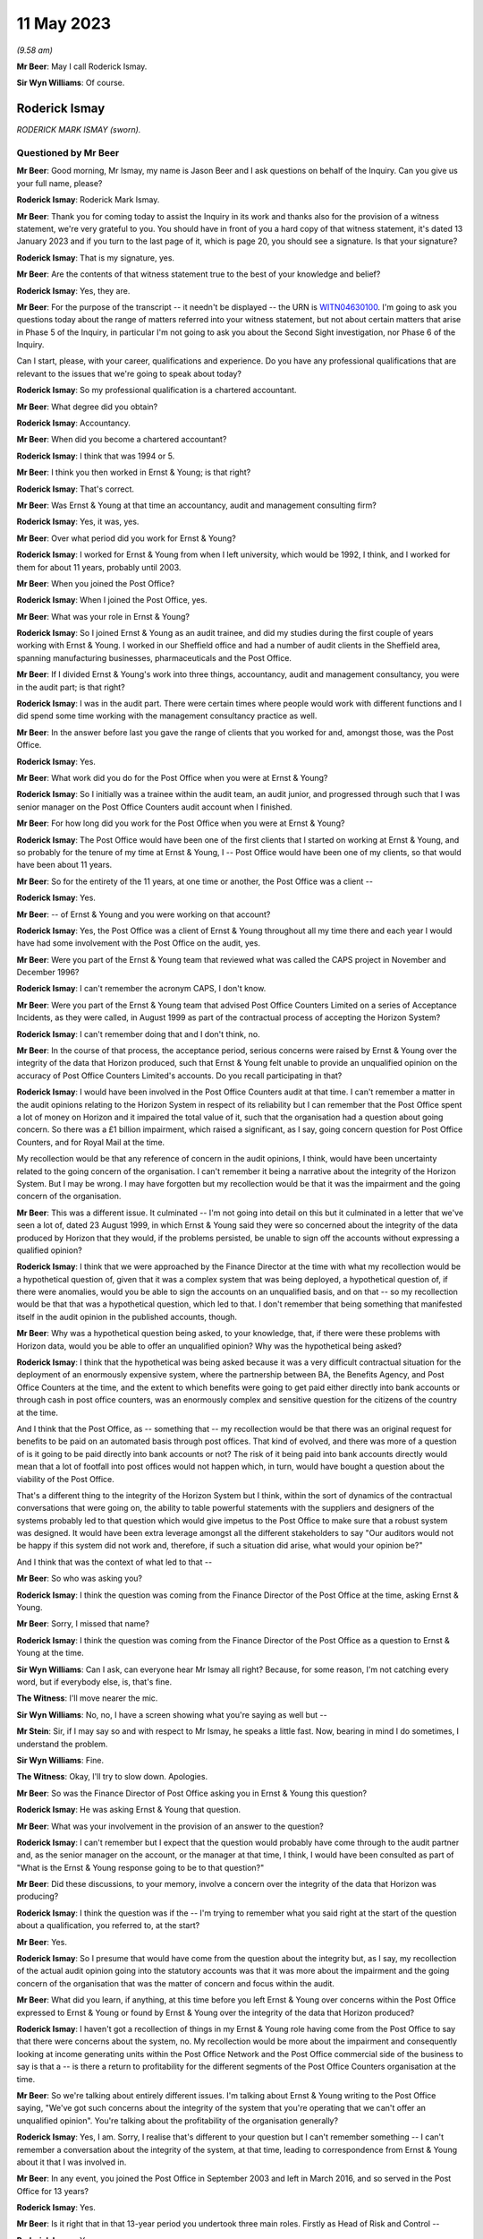 .. raw:: html

   <a id="hearing-link" href="https://www.postofficehorizoninquiry.org.uk/hearings/phase-3-11-may-2023">Official hearing page</a>

11 May 2023
===========

.. raw:: html

   <details id="hearing-meta" open>
        <summary>
            <span class="open">Hide video</span>
            <span class="closed">Show video</span>
        </summary>
   <iframe width="200" height="113" src="https://www.youtube-nocookie.com/embed/dhOpLI3wq28?rel=0&modestbranding=1" title="Rod Ismay - Day 51 AM (11 May 2023) - Post Office Horizon IT Inquiry" frameborder="0" allow="picture-in-picture; web-share" allowfullscreen></iframe>
   <iframe width="200" height="113" src="https://www.youtube-nocookie.com/embed/OkdFLLojhVQ?rel=0&modestbranding=1" title="Rod Ismay - Day 51 PM (11 May 2023) - Post Office Horizon IT Inquiry" frameborder="0" allow="picture-in-picture; web-share" allowfullscreen></iframe>
   </details>

*(9.58 am)*

**Mr Beer**: May I call Roderick Ismay.

**Sir Wyn Williams**: Of course.

Roderick Ismay
--------------

*RODERICK MARK ISMAY (sworn).*

Questioned by Mr Beer
^^^^^^^^^^^^^^^^^^^^^

**Mr Beer**: Good morning, Mr Ismay, my name is Jason Beer and I ask questions on behalf of the Inquiry.  Can you give us your full name, please?

.. rst-class:: indented

**Roderick Ismay**: Roderick Mark Ismay.

**Mr Beer**: Thank you for coming today to assist the Inquiry in its work and thanks also for the provision of a witness statement, we're very grateful to you. You should have in front of you a hard copy of that witness statement, it's dated 13 January 2023 and if you turn to the last page of it, which is page 20, you should see a signature. Is that your signature?

.. rst-class:: indented

**Roderick Ismay**: That is my signature, yes.

**Mr Beer**: Are the contents of that witness statement true to the best of your knowledge and belief?

.. rst-class:: indented

**Roderick Ismay**: Yes, they are.

**Mr Beer**: For the purpose of the transcript -- it needn't be displayed -- the URN is `WITN04630100 <https://www.postofficehorizoninquiry.org.uk/evidence/witn04630100-rod-ismay-witness-statement>`_.  I'm going to ask you questions today about the range of matters referred into your witness statement, but not about certain matters that arise in Phase 5 of the Inquiry, in particular I'm not going to ask you about the Second Sight investigation, nor Phase 6 of the Inquiry.

Can I start, please, with your career, qualifications and experience.  Do you have any professional qualifications that are relevant to the issues that we're going to speak about today?

.. rst-class:: indented

**Roderick Ismay**: So my professional qualification is a chartered accountant.

**Mr Beer**: What degree did you obtain?

.. rst-class:: indented

**Roderick Ismay**: Accountancy.

**Mr Beer**: When did you become a chartered accountant?

.. rst-class:: indented

**Roderick Ismay**: I think that was 1994 or 5.

**Mr Beer**: I think you then worked in Ernst & Young; is that right?

.. rst-class:: indented

**Roderick Ismay**: That's correct.

**Mr Beer**: Was Ernst & Young at that time an accountancy, audit and management consulting firm?

.. rst-class:: indented

**Roderick Ismay**: Yes, it was, yes.

**Mr Beer**: Over what period did you work for Ernst & Young?

.. rst-class:: indented

**Roderick Ismay**: I worked for Ernst & Young from when I left university, which would be 1992, I think, and I worked for them for about 11 years, probably until 2003.

**Mr Beer**: When you joined the Post Office?

.. rst-class:: indented

**Roderick Ismay**: When I joined the Post Office, yes.

**Mr Beer**: What was your role in Ernst & Young?

.. rst-class:: indented

**Roderick Ismay**: So I joined Ernst & Young as an audit trainee, and did my studies during the first couple of years working with Ernst & Young.  I worked in our Sheffield office and had a number of audit clients in the Sheffield area, spanning manufacturing businesses, pharmaceuticals and the Post Office.

**Mr Beer**: If I divided Ernst & Young's work into three things, accountancy, audit and management consultancy, you were in the audit part; is that right?

.. rst-class:: indented

**Roderick Ismay**: I was in the audit part.  There were certain times where people would work with different functions and I did spend some time working with the management consultancy practice as well.

**Mr Beer**: In the answer before last you gave the range of clients that you worked for and, amongst those, was the Post Office.

.. rst-class:: indented

**Roderick Ismay**: Yes.

**Mr Beer**: What work did you do for the Post Office when you were at Ernst & Young?

.. rst-class:: indented

**Roderick Ismay**: So I initially was a trainee within the audit team, an audit junior, and progressed through such that I was senior manager on the Post Office Counters audit account when I finished.

**Mr Beer**: For how long did you work for the Post Office when you were at Ernst & Young?

.. rst-class:: indented

**Roderick Ismay**: The Post Office would have been one of the first clients that I started on working at Ernst & Young, and so probably for the tenure of my time at Ernst & Young, I -- Post Office would have been one of my clients, so that would have been about 11 years.

**Mr Beer**: So for the entirety of the 11 years, at one time or another, the Post Office was a client --

.. rst-class:: indented

**Roderick Ismay**: Yes.

**Mr Beer**: -- of Ernst & Young and you were working on that account?

.. rst-class:: indented

**Roderick Ismay**: Yes, the Post Office was a client of Ernst & Young throughout all my time there and each year I would have had some involvement with the Post Office on the audit, yes.

**Mr Beer**: Were you part of the Ernst & Young team that reviewed what was called the CAPS project in November and December 1996?

.. rst-class:: indented

**Roderick Ismay**: I can't remember the acronym CAPS, I don't know.

**Mr Beer**: Were you part of the Ernst & Young team that advised Post Office Counters Limited on a series of Acceptance Incidents, as they were called, in August 1999 as part of the contractual process of accepting the Horizon System?

.. rst-class:: indented

**Roderick Ismay**: I can't remember doing that and I don't think, no.

**Mr Beer**: In the course of that process, the acceptance period, serious concerns were raised by Ernst & Young over the integrity of the data that Horizon produced, such that Ernst & Young felt unable to provide an unqualified opinion on the accuracy of Post Office Counters Limited's accounts.  Do you recall participating in that?

.. rst-class:: indented

**Roderick Ismay**: I would have been involved in the Post Office Counters audit at that time.  I can't remember a matter in the audit opinions relating to the Horizon System in respect of its reliability but I can remember that the Post Office spent a lot of money on Horizon and it impaired the total value of it, such that the organisation had a question about going concern.  So there was a £1 billion impairment, which raised a significant, as I say, going concern question for Post Office Counters, and for Royal Mail at the time.

.. rst-class:: indented

My recollection would be that any reference of concern in the audit opinions, I think, would have been uncertainty related to the going concern of the organisation.  I can't remember it being a narrative about the integrity of the Horizon System.  But I may be wrong.  I may have forgotten but my recollection would be that it was the impairment and the going concern of the organisation.

**Mr Beer**: This was a different issue.  It culminated -- I'm not going into detail on this but it culminated in a letter that we've seen a lot of, dated 23 August 1999, in which Ernst & Young said they were so concerned about the integrity of the data produced by Horizon that they would, if the problems persisted, be unable to sign off the accounts without expressing a qualified opinion?

.. rst-class:: indented

**Roderick Ismay**: I think that we were approached by the Finance Director at the time with what my recollection would be a hypothetical question of, given that it was a complex system that was being deployed, a hypothetical question of, if there were anomalies, would you be able to sign the accounts on an unqualified basis, and on that -- so my recollection would be that that was a hypothetical question, which led to that. I don't remember that being something that manifested itself in the audit opinion in the published accounts, though.

**Mr Beer**: Why was a hypothetical question being asked, to your knowledge, that, if there were these problems with Horizon data, would you be able to offer an unqualified opinion?  Why was the hypothetical being asked?

.. rst-class:: indented

**Roderick Ismay**: I think that the hypothetical was being asked because it was a very difficult contractual situation for the deployment of an enormously expensive system, where the partnership between BA, the Benefits Agency, and Post Office Counters at the time, and the extent to which benefits were going to get paid either directly into bank accounts or through cash in post office counters, was an enormously complex and sensitive question for the citizens of the country at the time.

.. rst-class:: indented

And I think that the Post Office, as -- something that -- my recollection would be that there was an original request for benefits to be paid on an automated basis through post offices. That kind of evolved, and there was more of a question of is it going to be paid directly into bank accounts or not?  The risk of it being paid into bank accounts directly would mean that a lot of footfall into post offices would not happen which, in turn, would have bought a question about the viability of the Post Office.

.. rst-class:: indented

That's a different thing to the integrity of the Horizon System but I think, within the sort of dynamics of the contractual conversations that were going on, the ability to table powerful statements with the suppliers and designers of the systems probably led to that question which would give impetus to the Post Office to make sure that a robust system was designed.  It would have been extra leverage amongst all the different stakeholders to say "Our auditors would not be happy if this system did not work and, therefore, if such a situation did arise, what would your opinion be?"

.. rst-class:: indented

And I think that was the context of what led to that --

**Mr Beer**: So who was asking you?

.. rst-class:: indented

**Roderick Ismay**: I think the question was coming from the Finance Director of the Post Office at the time, asking Ernst & Young.

**Mr Beer**: Sorry, I missed that name?

.. rst-class:: indented

**Roderick Ismay**: I think the question was coming from the Finance Director of the Post Office as a question to Ernst & Young at the time.

**Sir Wyn Williams**: Can I ask, can everyone hear Mr Ismay all right?  Because, for some reason, I'm not catching every word, but if everybody else, is, that's fine.

**The Witness**: I'll move nearer the mic.

**Sir Wyn Williams**: No, no, I have a screen showing what you're saying as well but --

**Mr Stein**: Sir, if I may say so and with respect to Mr Ismay, he speaks a little fast.  Now, bearing in mind I do sometimes, I understand the problem.

**Sir Wyn Williams**: Fine.

**The Witness**: Okay, I'll try to slow down. Apologies.

**Mr Beer**: So was the Finance Director of Post Office asking you in Ernst & Young this question?

.. rst-class:: indented

**Roderick Ismay**: He was asking Ernst & Young that question.

**Mr Beer**: What was your involvement in the provision of an answer to the question?

.. rst-class:: indented

**Roderick Ismay**: I can't remember but I expect that the question would probably have come through to the audit partner and, as the senior manager on the account, or the manager at that time, I think, I would have been consulted as part of "What is the Ernst & Young response going to be to that question?"

**Mr Beer**: Did these discussions, to your memory, involve a concern over the integrity of the data that Horizon was producing?

.. rst-class:: indented

**Roderick Ismay**: I think the question was if the -- I'm trying to remember what you said right at the start of the question about a qualification, you referred to, at the start?

**Mr Beer**: Yes.

.. rst-class:: indented

**Roderick Ismay**: So I presume that would have come from the question about the integrity but, as I say, my recollection of the actual audit opinion going into the statutory accounts was that it was more about the impairment and the going concern of the organisation that was the matter of concern and focus within the audit.

**Mr Beer**: What did you learn, if anything, at this time before you left Ernst & Young over concerns within the Post Office expressed to Ernst & Young or found by Ernst & Young over the integrity of the data that Horizon produced?

.. rst-class:: indented

**Roderick Ismay**: I haven't got a recollection of things in my Ernst & Young role having come from the Post Office to say that there were concerns about the system, no.  My recollection would be more about the impairment and consequently looking at income generating units within the Post Office Network and the Post Office commercial side of the business to say is that a -- is there a return to profitability for the different segments of the Post Office Counters organisation at the time.

**Mr Beer**: So we're talking about entirely different issues.  I'm talking about Ernst & Young writing to the Post Office saying, "We've got such concerns about the integrity of the system that you're operating that we can't offer an unqualified opinion".  You're talking about the profitability of the organisation generally?

.. rst-class:: indented

**Roderick Ismay**: Yes, I am.  Sorry, I realise that's different to your question but I can't remember something -- I can't remember a conversation about the integrity of the system, at that time, leading to correspondence from Ernst & Young about it that I was involved in.

**Mr Beer**: In any event, you joined the Post Office in September 2003 and left in March 2016, and so served in the Post Office for 13 years?

.. rst-class:: indented

**Roderick Ismay**: Yes.

**Mr Beer**: Is it right that in that 13-year period you undertook three main roles.  Firstly as Head of Risk and Control --

.. rst-class:: indented

**Roderick Ismay**: Yes.

**Mr Beer**: -- between September 2003 and June 2006?

.. rst-class:: indented

**Roderick Ismay**: Yes.

**Mr Beer**: A period of about three years?

.. rst-class:: indented

**Roderick Ismay**: Yeah, yeah.

**Mr Beer**: Secondly, as Head of Product and Branch Accounting, P&BA, from June 2006 onwards?

.. rst-class:: indented

**Roderick Ismay**: Yeah.

**Mr Beer**: Then, thirdly, your job description was Head of the Finance Service Centre.

.. rst-class:: indented

**Roderick Ismay**: Yes.

**Mr Beer**: When was that from?

.. rst-class:: indented

**Roderick Ismay**: I'm not sure when Product and Branch Accounting became the Finance Service Centre but somewhere between 2010 and 2014, somewhere within that period.  So the -- I continued to lead to the Product and Branch Accounting, the people who were part of the Product and Branch Accounting team that whole operation became part of the Finance Service Centre and we took on certain other functions like accounts payable.  It was part of a precursor to Royal Mail privatisation and separating the Post Office from Royal Mail.

.. rst-class:: indented

So certain transaction processing functions, if you like, like accounts payable, needed to be built for the Post Office to have on its own because it had relied on Royal Mail before.  So probably the move from it being P&BA to Finance Service Centre would probably have been two or three years before Royal Mail privatisation because it was part of that journey.

**Mr Beer**: Can I deal with each of those three roles in turn, then.

.. rst-class:: indented

**Roderick Ismay**: Yes.

**Mr Beer**: Firstly, your work as Head of Risk and Control and, as we've said, that was from September 2003 until June 2006.  What was the nature of your role as Head of Risk and Control?

.. rst-class:: indented

**Roderick Ismay**: So the role -- initially, I came into the organisation with two internal control managers. I'm not sure who they reported to before but that became part of my team.  But the main mandate from the Finance Director coming into the organisation, when I took that role, really was about getting ready for Financial Services.

.. rst-class:: indented

So I was involved in writing the final management letter from Ernst & Young to the Post Office in my last year at Ernst & Young, and one of the observations that I made in there was just a kind of routine observation that the organisation is moving into financial services and it's going to be important that financial services compliance is a key part of the organisation moving forward.  So when I joined, the Finance Director effectively said, "Your last management letter said get ready for compliance for financial services, so that's what I'd like you to do".

.. rst-class:: indented

So that dominated my job when I joined the Post Office, even though I'd got a title of risk and control, which did involve talking to heads of different departments in the organisation about what they saw as risks in their areas and working with Royal Mail Group audit to look at vital few controls audit activity, such as it might be a payroll process.

.. rst-class:: indented

The bulk of my actual time for a good amount of time in that job was going to seminars with the -- I think the FSA, as it was at the time and meeting Bank of Ireland, and helping to -- helping the Post Office understand what it's responsibilities were going to be as an appointed representative to the Bank of Ireland as it entered Financial Services.

**Mr Beer**: If somebody asks me what I did as my job I would say I provide legal services, I ask questions of witnesses in court and I write opinions and advices, full stop.

.. rst-class:: indented

**Roderick Ismay**: Right, yeah.

**Mr Beer**: Could you translate the answer I've just given into what you did between 2003 and 2006 for your job in sort of a 1, 2, 3, if there are three?

.. rst-class:: indented

**Roderick Ismay**: My job title was about talking to different functions around the organisation to find out what their risks were, to assess controls in their areas.  That was what my job title would be.  In practice, most of my time was looking at financial services compliance.

**Mr Beer**: So your role was principally financial services compliance?

.. rst-class:: indented

**Roderick Ismay**: Yeah, so for a large part of that risk and control job, it was financial services compliance.

**Mr Beer**: Your title was Head of Risk.  What other risks, other than financial, were within your portfolio?

.. rst-class:: indented

**Roderick Ismay**: Any risk that the organisation could have would be something that could come on to the risk radar and be subject to linkages to that job.

**Mr Beer**: To whom did you report?

.. rst-class:: indented

**Roderick Ismay**: I was a direct report to the Finance Director.

**Mr Beer**: Who was?

.. rst-class:: indented

**Roderick Ismay**: Who was when I joined, that was Peter Corbett.

**Mr Beer**: Did it remain Peter Corbett for the three years?

.. rst-class:: indented

**Roderick Ismay**: Yes, it did, yes.

**Mr Beer**: Did you attend board meetings of Post Office Limited?

.. rst-class:: indented

**Roderick Ismay**: I did for -- I was in attendance or presenting on certain topics, which were financial services related.

**Mr Beer**: How frequently did you attend Post Office Limited board meetings?

.. rst-class:: indented

**Roderick Ismay**: I -- not many.  I probably went to a couple of them and I'm not actually sure whether it was Post Office Limited board or Post Office Limited Executive Team.  So the group that I was going into had got David Mills, who was Post Office Managing Director at the time, and his executive team.  I wasn't in a room which had got non-executive directors in.  So I may have been wrong to say that I was in board meetings.  It may have been Post Office Limited Executive Team meetings that I was in.

**Mr Beer**: In that three-year period, you think you attended a couple of times?

.. rst-class:: indented

**Roderick Ismay**: I think I attended a couple of times in there, and, yeah, and then that led to also a Post Office Limited Risk and Compliance Committee.

**Mr Beer**: We'll come to that in a moment.

.. rst-class:: indented

**Roderick Ismay**: Right.

**Mr Beer**: Did you prepare written reports for the Post Office Board Executive Team meetings?

.. rst-class:: indented

**Roderick Ismay**: I think I prepared one to do with the Bank of Ireland and getting ready for financial services, yeah.

**Mr Beer**: Was the format that they were tabled at such board meetings and then you would present them?

.. rst-class:: indented

**Roderick Ismay**: Yes, but, as I say, I'm not sure whether it was board or --

**Mr Beer**: Executive Team?

.. rst-class:: indented

**Roderick Ismay**: -- but yes, and I would have just been in attendance for that part of the meeting.

**Mr Beer**: When you took over the role, how many people reported to you?

.. rst-class:: indented

**Roderick Ismay**: When I joined, two people reported to me.

**Mr Beer**: They're the two internal control managers that you spoke of earlier?

.. rst-class:: indented

**Roderick Ismay**: Yes.

**Mr Beer**: What is an internal control manager?

.. rst-class:: indented

**Roderick Ismay**: A bit like an auditor, so somebody who would look after the processes in a particular function and test the controls in that area.

**Mr Beer**: How many people did they have underneath them?

.. rst-class:: indented

**Roderick Ismay**: None.

**Mr Beer**: So you had a staff of two?

.. rst-class:: indented

**Roderick Ismay**: Yes.

**Mr Beer**: You say in your witness statement that the role evolved to take on responsibility for the Branch Audit Team?

.. rst-class:: indented

**Roderick Ismay**: Yes.

**Mr Beer**: What was the Branch Audit Team?

.. rst-class:: indented

**Roderick Ismay**: That was the individuals who would go out to Post Office branches to conduct physical asset verification audits which would be checking cash and stock.  They would also go out to Post Office branches and to Post Office cash centres to count cash again there but also to perform compliance checks.

**Mr Beer**: How many people were in the Branch Audit Teams?

.. rst-class:: indented

**Roderick Ismay**: A lot.  Probably -- it could have been around about 100 when I joined.  So -- no.  When I joined, I had two people.  When I got the branch audit team and that came to me, that would have been about 100 people in that team.

**Mr Beer**: How were the branch audit teams organised?

.. rst-class:: indented

**Roderick Ismay**: There was a national audit team manager who had regional managers reporting to him.  So I think we had seven regions back then.  So there would have been, say, a North Thames and East Anglia I think, individual managing a team of seven, eight, nine people for that region.  So the audit manager had got seven reports under him, I think, and then also an individual who would have been doing risk modelling to identify where the regional audit teams would go out to do their work.

**Mr Beer**: In that structure, who reported to you?

.. rst-class:: indented

**Roderick Ismay**: The national manager reported to me.

**Mr Beer**: What was his or her name?

.. rst-class:: indented

**Roderick Ismay**: That was Martin Ferlinc.

**Mr Beer**: Were the teams based regionally?

.. rst-class:: indented

**Roderick Ismay**: Yes.

**Mr Beer**: How did you supervise and manage the work of the Branch Audit Team?

.. rst-class:: indented

**Roderick Ismay**: I primarily met with Martin.  We talked through risk modelling, as in what pieces of data might cause us to go out to a Post Office branch. I didn't have that much contact with the individual branch auditors performing the audits because my contact mainly was with Martin.

**Mr Beer**: Did you ever go out to see Branch Audit Teams?

.. rst-class:: indented

**Roderick Ismay**: I met the whole of the team in that we would have had a national team communications and training day.  So somewhere like Post Office had a training centre near Rugby, Coton House. I think we convened the whole of the team at some point to come together there as a training and engagement event for the team, so I would have been to a function where all of the team would have the opportunity to be there.

.. rst-class:: indented

I also went out, I think I only went out to two -- probably two audits themselves to assist the team as being -- playing a role within the team at a branch audit and being responsible for counting part of the cash and liaising with the colleagues in branch on an actual audit.

**Mr Beer**: Was that because your skills were necessary or was it the boss showing his face?

.. rst-class:: indented

**Roderick Ismay**: That was for me to better understand the activity that the team were performing, yeah.

**Mr Beer**: When in the three-year period did you take over responsibility for the branch audit team?

.. rst-class:: indented

**Roderick Ismay**: I think that would have been within a year of joining the Post Office.  I'm not sure how quickly but I think it would have been within my first year of working there.

**Mr Beer**: Was there, when you took over the function of Head of Risk and Control in September 2003, a Post Office Audit Committee?

.. rst-class:: indented

**Roderick Ismay**: When I joined, I don't think there was a Post Office Audit Committee.  There was Royal Mail Group Audit Committee and any matters pertaining to Post Office would have been subject to that Group Audit Committee.  And, indeed, most of the internal audit resource was part of the Royal Mail Group internal audit team, who would look at certain things in Post Office, in Parcelforce and in Royal Mail.

**Mr Beer**: Can we look, please, at `POL00021415 <https://www.postofficehorizoninquiry.org.uk/evidence/pol00021415-post-office-audit-committee-minutes>`_.  You'll see these are the minutes of a committee called the Post Office Audit Committee.

.. rst-class:: indented

**Roderick Ismay**: Yes.

**Mr Beer**: They're dated 13 March 2001, and so two and a half years before your time.

.. rst-class:: indented

**Roderick Ismay**: Yes.

**Mr Beer**: You'll see the list of those present, those in attendance and those also present.

.. rst-class:: indented

**Roderick Ismay**: Yes.

**Mr Beer**: Then if we just scroll down, you'll see some of the business dealt with.  Just go back up to the top, please.  This minute tends to suggest that, at least in March 2001, there was a Post Office Audit Committee?

.. rst-class:: indented

**Roderick Ismay**: Right.  Let me clarify that, then.  So the Post Office Group changed its name several times. So -- and there's significant confusion in many areas about what's Post Office, what's Royal Mail even now.  So I think, at that time, the Post Office was the Post Office Group and the Post Office Group had got divisions, which were Post Office Counters, Royal Mail and Parcelforce, but it was called the Post Office Group.

.. rst-class:: indented

At some point, the names were reversed such that it became the Royal Mail Group, which still had the same pillars under it.  So there was always Post Office Counters, which became Post Office Limited -- so there was always Post Office Counters, there was always Royal Mail, there was always Parcelforce, but the overriding group name in the '90s and at this point, I think, was called the Post Office Group.

.. rst-class:: indented

At some point in the 2000s, that Post Office Group became called the Royal Mail Group, although it was exactly the same things, and then, at some point, it became called Consignia Plc.  Then it went back to being called Royal Mail Group.

.. rst-class:: indented

So this document isn't Post Office Counters, or Post Office Limited Audit Committee, this is the group audit committee.

**Mr Beer**: Can you tell us that from the list of those that are shown as being present and in attendance?

.. rst-class:: indented

**Roderick Ismay**: Yes, so Marisa Cassoni, as Group Finance Director, and Douglas Hill, as Group Director of Financial Management, makes clear to me that that was a group -- that was a committee that was looking at Group matters.

**Mr Beer**: When you joined in September 2003, were you provided with the back editions of the Audit Committee minutes, such as this one?

.. rst-class:: indented

**Roderick Ismay**: No.  I could probably have asked for them but, no, I wasn't provided with back copies of committee minutes, no.

**Mr Beer**: You were taking over an audit function?

.. rst-class:: indented

**Roderick Ismay**: Yes.

**Mr Beer**: Did you not see which issues the Audit Committee, even if it was the Group, had been considering in the recent past and how the Audit Committee had sought to address them?

.. rst-class:: indented

**Roderick Ismay**: I didn't and, in hindsight, that may have been something I should have asked but I very much had a mandate to look at financial services regulatory compliance when I joined, and so the focus and the mandate from the Finance Director, and indeed from those :abbr:`POL (Post Office Limited)`-ET meetings that I went into was all about regulatory compliance when I started.  Even though my role picked up the Network Audit Team, the individual mandate and most frequent questions to me were about how do we get on the path to regulatory compliance?

**Mr Beer**: After you joined in September 2003, did the what you've called the Group Audit Committee continue?

.. rst-class:: indented

**Roderick Ismay**: Yes, I think the Group Audit Committee continued, I think, yeah.

**Mr Beer**: Did you attend the Group Audit Committee?

.. rst-class:: indented

**Roderick Ismay**: I think I only attended one Group Audit Committee.

**Mr Beer**: So were you by invitation, then?

.. rst-class:: indented

**Roderick Ismay**: Yes.

**Mr Beer**: How often did that Group Audit Committee meet?

.. rst-class:: indented

**Roderick Ismay**: I don't know.  I would expect it was quarterly but I don't know.

**Mr Beer**: Do you know whether there were written terms of reference for it?

.. rst-class:: indented

**Roderick Ismay**: I would expect so but I don't know.  Well, I would expect that there would have been.

**Mr Beer**: Do you know how that audit committee reported back to the Post Office Board, whether that was the board of Post Office Counters Limited or then, as it became, Post Office Limited?

.. rst-class:: indented

**Roderick Ismay**: I don't know what the mechanism was for the group audit.  The group Post Office Limited directors would have received messages from the Group Audit Committee, I'm not sure what media, whether that was an agenda item at a :abbr:`POL (Post Office Limited)`-ET, or a dedicated audit relationship meeting but I know there would have been dialogue, there would have been a governance process for how those would interact but I can't remember what that governance process was.

**Mr Beer**: We also have some minutes, I'm not going to show them to you, of something called an Audit and Risk Committee of the Royal Mail Holdings Plc. Is that different from this Group Audit Committee?

.. rst-class:: indented

**Roderick Ismay**: I don't know whether that was a change in name from this Committee.  As I say, this Post Office -- the Group changed its name between Post Office and Royal Mail.  The particular titles of committees sometimes changed without the committee itself changing but as a better acknowledgement of what the scope of that committee was.  So it could well have been the same committee, most likely was.

**Mr Beer**: Does it follow that, by the time you joined in September 2003, there wasn't a dedicated Post Office Limited Audit Committee?

.. rst-class:: indented

**Roderick Ismay**: Yes, that's right.  For the Post Office Limited company in isolation there wasn't a -- wasn't an audit committee for that specific limited company, no.

**Mr Beer**: We know that at some point an entity called the Risk and Compliance Committee was formed.

.. rst-class:: indented

**Roderick Ismay**: Yes.

**Mr Beer**: Of which company was that a committee?

.. rst-class:: indented

**Roderick Ismay**: Post Office, Post Office Limited.

**Mr Beer**: When was it formed?

.. rst-class:: indented

**Roderick Ismay**: Some time during the tenure of my 2003 to 2006 role, probably 2005.

**Mr Beer**: Why was it formed?

.. rst-class:: indented

**Roderick Ismay**: Well, I think I said, in one of those ET meetings that I went to, that, in a governance sense, it would be beneficial for the organisation to have got its own audit committee.  And I think the agreement of that Post Office Limited ET was that I was going to turn into the Post Office Limited Risk and Control Committee that you've just mentioned.

**Mr Beer**: When you joined, was it striking to you that the Post Office did not have a risk, audit or compliance committee?

.. rst-class:: indented

**Roderick Ismay**: No, I think when I joined, because it was an integrated group, it would be common for an integrated group to have got one group audit function, and so I don't think it was unusual for a group of companies just to have one group audit function.  But the journey for the Post Office Group or the Royal Mail Group for 30 years has been one of will there or will there not be part of this organisation privatised, and therefore there had been comings and goings of how should Post Office Counters Limited possibly separate itself within that scenario.

.. rst-class:: indented

And so I think the idea of Post Office Limited getting its own audit committee back in, I think it was 2005, was probably appropriate, given the continued national debate about would one or more parts of the Post Office/Royal Mail Group be privatised.

**Mr Beer**: How often did the Risk and Compliance Committee, once it was created, sit?

.. rst-class:: indented

**Roderick Ismay**: I think that met quarterly.

**Mr Beer**: Did it report back to Post Office Limited's main board?

.. rst-class:: indented

**Roderick Ismay**: I think the papers from it would have gone back to the board.

**Mr Beer**: So copies of the minutes; is that right?

.. rst-class:: indented

**Roderick Ismay**: The minutes, yes.

**Mr Beer**: Was that the only means of communication back to the main board?

.. rst-class:: indented

**Roderick Ismay**: I think that was the formal mechanism back to the board.  The Post Office Limited Risk and Compliance Committee had got the then chairman of the organisation, I think Sir Mike Hodgkinson, so he was the chair for that committee.  He would have been on the board, as would the Finance Director, who was in attendance at that committee.  So I think those two individuals would have been both in the Risk and Compliance Committee and in the board and, therefore, that would have been a means of communication, as well.

**Mr Beer**: That document can come down from the screen.

How frequently did you attend the newly formed Risk and Compliance Committee?

.. rst-class:: indented

**Roderick Ismay**: I think most of the meetings, unless I was on holiday.  I think I would have attended all of them because I was involved in preparing the agenda for those committees.  So up until I moved into the Product and Branch Accounting Team, I think I would have attended all --

**Mr Beer**: Every one, barring holiday?

.. rst-class:: indented

**Roderick Ismay**: Yes, I think so.

**Mr Beer**: Did the Risk and Compliance Committee have terms of reference?

.. rst-class:: indented

**Roderick Ismay**: Yes, I think we did have a terms of reference when we set up.

**Mr Beer**: Was it a decision-making body?

.. rst-class:: indented

**Roderick Ismay**: No, I don't think it was a decision-making body, I think it was one that would give views on information that was submitted to but it wasn't a body that had, say, a delegated authority to make expenditure decisions or ...

**Mr Beer**: Or any other decisions?

.. rst-class:: indented

**Roderick Ismay**: I don't think so.

**Mr Beer**: You said that it instead make recommendations?

.. rst-class:: indented

**Roderick Ismay**: Yeah.

**Mr Beer**: To whom did it make those recommendations?

.. rst-class:: indented

**Roderick Ismay**: I think those recommendations would have been what had gone to Post Office Limited Executive Team.

**Mr Beer**: Can we look, please, at `POL00047544 <https://www.postofficehorizoninquiry.org.uk/evidence/pol00047544-branch-auditing-report-period-6-report>`_.  If we just scroll down a little bit, you'll see that this is a branch auditing report for Period 6 in the financial year 2004 to 2005.  It's dated 29 October 2004.  It's from Martin Ferlinc, who you mentioned, and is that his full job title: "National Audit & Inspections Manager"?

.. rst-class:: indented

**Roderick Ismay**: Yes, yes.

**Mr Beer**: It's to, amongst other people, you, Head of Risk and Control?

.. rst-class:: indented

**Roderick Ismay**: Yes.

**Mr Beer**: If we look in paragraph 1, we'll see that the report makes clear that its first purpose is to inform your work in a report that you were to prepare to the Post Office Board or the Executive Committee, as appropriate, and to the newly formed compliance committee; can you see that?

.. rst-class:: indented

**Roderick Ismay**: Yes, I can.

**Mr Beer**: If we go down to the "Executive summary" in 2, it reads:

"The total of all cash account losses revealed at audit in the first six months of the year has amounted to £2.8 million (from approximately 1,000 audits).  While the shortages revealed that the majority of these audits would be made good by the subpostmaster or might be rectified by error notices, £1.9 million of the total amount is based on the findings of just 20 branches audited.  Although in some of these cases, there were indications of errors being made, which would be rectified by an error notice, there is also a significant risk that the losses identified in most of these cases will not be recovered.  It is also a concern that in spite of the size of amounts of discrepancies, a precautionary suspension was not made in 35% of these cases."

So, first six months of the year, losses of £2.8 million revealed at audit, yes; £1.9 million of the total attributed to 20 branches audited; significant risk that the losses will not be recovered.

Then if we go to the end of that paragraph there:

"... in spite of the size of the amount a precautionary suspension was not made in 35% of the cases."

You were responsible for the Branch Audit Teams at this time, yes?

.. rst-class:: indented

**Roderick Ismay**: Yes.

**Mr Beer**: Can we take from this summary of the losses that it had been discovered on audit that a suggestion was made that discernible errors had been made by postmasters in some cases?

.. rst-class:: indented

**Roderick Ismay**: Yes.

**Mr Beer**: Those errors could be rectified by error notices and followed up by a payment by the subpostmaster?

.. rst-class:: indented

**Roderick Ismay**: I believe the audit team would have checked with the Product and Branch Accounting Team at the time if there were error notices pending and, therefore, there would be an understanding that the -- that wouldn't actually be a shortage in the round if an error notice was known to be on its way to resolve it.  But if Product and Branch Accounting didn't have any knowledge of any error notices that were going to be on the way to the branch, then the shortage identified at audit would be deemed to hold true in the round because there wasn't any error notices expected to offset it.

**Mr Beer**: Can we also take it from this summary that some of the losses discovered at audit could not be explained by discernible errors?

.. rst-class:: indented

**Roderick Ismay**: Yes.

**Mr Beer**: In fact, most of them?

.. rst-class:: indented

**Roderick Ismay**: Quite possibly, and the reason that the understanding of me and of the audit team at the time was that money had been stolen and that one can't identify a discernible error that has caused the money not to be there, if a -- if it happened that a subpostmaster or member of staff employed by a subpostmaster or if a door had been left open and a customer had managed to take money out of the till, there isn't going to be an error notice -- there isn't going to be an error that defines that; it's an example of theft.

**Mr Beer**: But the concern that is expressed, that the losses won't be recovered, is because, on audit, the majority of the losses couldn't be explained by discernible errors?

.. rst-class:: indented

**Roderick Ismay**: Well, you can't explain theft.

**Mr Beer**: Is that the mental process that you went to: if there's not a discernible error, it must be theft?

.. rst-class:: indented

**Roderick Ismay**: That was a possible scenario in the audits and, sometimes, as has been referred to in some of the documents in the packs that I've received, there have been statements that an individual confessed at the time the auditors went in, and I'm aware of audit team members having said to me that they went into a branch and somebody would say to them "I'm grateful you've come to conduct this audit because I've been paying off a debt and I can't go on like this and I've been using money to pay off a debt".

.. rst-class:: indented

And that was in a small number of branches so, as an organisation, you know, we were passionate about our subpostmaster community and our network of branches but, in our some of our Crown Offices and some of the sub post offices, sadly there were some situations where individuals admitted, or members of staff of individuals admitted, that they'd taken money, and sometimes one couldn't believe that a trusted member of staff may have taken something.

.. rst-class:: indented

But you've got the reference to Blackwood here and my recollection from Blackwood was that that office was co-located with a sorting office, I think, or a delivery office, and I think my recollection is that the audit report noted that the door was left open between that post office and the delivery office next door and that the safe wasn't always shut and, therefore, a scenario where £436,000 was identified as a loss at audit, there was a clear risk that unidentified individuals had come through an open door to an open safe and taken batches of money from it.  And there would not be an accounting error for anybody to identify which would lead to that, it was simply an open safe that someone may have taken the money from.

**Mr Beer**: In the answers you've just given, you have suggested, would this be right, that in the absence of a discernible error, the assumption was that losses were caused by a postmaster's conduct, whether that was accidental or deliberate?

.. rst-class:: indented

**Roderick Ismay**: Yes, that was the belief in a number of cases, yes.

**Mr Beer**: Is that why the report in that last sentence on the first paragraph there expresses a concern that the postmaster wasn't suspended in 35 per cent of the cases, ie it's got to be down to them, they should have been suspended?

.. rst-class:: indented

**Roderick Ismay**: I think that was the --

**Mr Beer**: That's the implication, isn't it?

.. rst-class:: indented

**Roderick Ismay**: That is the implication, yes.

**Mr Beer**: Did it ever occur to you or anyone else that applied their brain to the issue that the losses might not be caused by postmaster conduct?

.. rst-class:: indented

**Roderick Ismay**: It occurred to us that it could be caused by a third party other than the postmaster having taken the money.  It could have been a trusted member of staff or, in the situation that I described that I believe from my recollection was the situation at Blackwood, where an open door and an open safe could have had a number of unidentified individuals having access to that safe.

**Mr Beer**: But it was always down to the postmaster in some way, the loss?

.. rst-class:: indented

**Roderick Ismay**: Under the postmaster contract, yes.

**Mr Beer**: No, no.  That's a separate issue about financial and legal responsibility for losses.  I'm not going to spend time working through with you whether that was a correct interpretation of the contract or not.  But, as a matter of fact, your belief and the belief of those around you was all losses, unless we can see what the error was, are down to the conduct of a subpostmaster in some way?

.. rst-class:: indented

**Roderick Ismay**: Yeah, ultimately it was the responsibility of the subpostmaster.

**Sir Wyn Williams**: That's not quite the question he's asking you, Mr Ismay.  I think what he's trying to get from you is an acceptance, if you do accept it, that your thought processes in 2004 was that these losses were caused by human activity, either accidentally on the part of subpostmasters or their staff, or deliberately.

.. rst-class:: indented

**Roderick Ismay**: That's correct, yes.

**Sir Wyn Williams**: That was your explanation for all these losses?

.. rst-class:: indented

**Roderick Ismay**: Yes, that was the thought process, yes.  Thank you.  Yeah.

**Mr Beer**: It didn't occur to you or anyone around you that there may be system faults that are causing the losses?

.. rst-class:: indented

**Roderick Ismay**: My understanding from the IT teams was that they didn't think there was a foundation to the allegations that were made.  So, at this time, as documents in this pack indicate, the Cleveleys case, for example, had happened four or five years before this document.  It's known that the Cleveleys case involved some allegations about the system -- well, I think the documents here say there was a lack of system records to substantiate the case going forward and that's led to the outcome of that one.

.. rst-class:: indented

So I, in my role as when I joined as Head of Risk and Control, I did ask a question into the team of "Well, look, if we've got this allegation being made, is this -- you know, is there a foundation to this?"  And the very strong view coming to me from colleagues in the IT team at that time was that it was -- there was no foundation to the allegation that had been made in the Cleveleys case.

**Mr Beer**: Was that just a conversation?

.. rst-class:: indented

**Roderick Ismay**: Yes.

**Mr Beer**: Is that the way audits normally work: somebody who is responsible for an IT system, you say to them, "Somebody has alleged your IT system isn't working properly and is causing financial errors", and they say back to you, "No, it's not", and you say, "Oh, okay, then"?

.. rst-class:: indented

**Roderick Ismay**: Well, for me, coming in with the structure of team that I'd got as I joined and not having an IT auditor, there wasn't an alternative to doing that.  But I was also looking at it in the context of the organisation had put a lot of project management into the whole deployment of the IT system, a lot of specialists involved, the reports that gets referred to with my name from 2010, I, in there, refer to something that IT had told me about of the Gartner report, which was not something that I conducted, not something I would have understood the technicalities of what the Gartner specialists were looking at, but said that it made positive comments about the deployment of the system. And, therefore, I was operating in an environment where I asked the IT team "Is there a basis to these allegations", and they said no, and I'd also got the message that there'd been all these specialists involved in working through the design and deployment of the system and, clearly, the material that you're now showing me does mention lots of issues that were identified during the procurement and design and deployment of the system.

.. rst-class:: indented

I wasn't aware of all of those things. I was aware of the context where there'd been a lot of IT specialists involved in the deployment of it and that a Go Live had been taken on the basis of trusted testing of it.

**Mr Beer**: So your state of mind was informed, you say, by the things that said the system was working well.  You hadn't been shown any of the things that we now know exist to show that there were, putting it neutrally, issues with the integrity of the data that it produced?

.. rst-class:: indented

**Roderick Ismay**: Yes, I was receiving stuff talking about positives and why there were reasons to rely on the system and that it worked, and so I didn't see something that said "Well, what was it that was alleged in the Cleveleys case and how was that tackled?  How was that responded to, to rebut it?"  I didn't see that.  But I was assured by the team in IT that it was -- that there wasn't a foundation to it.

**Mr Beer**: Who in IT gave you that assurance?

.. rst-class:: indented

**Roderick Ismay**: I would have been speaking to -- so David Smith was Head of the IT at the time.  It would have been somebody -- him or somebody in his team I would have spoken to.

**Mr Beer**: Was there a risk register?

.. rst-class:: indented

**Roderick Ismay**: Each department had got a risk register.  IT had got a risk register.  I don't recall that this was something that was recorded as a risk on that register.

**Mr Beer**: So IT didn't have the Horizon System on its risk register; is that what you're saying?

.. rst-class:: indented

**Roderick Ismay**: Yes.

**Mr Beer**: Did you, as Head of Audit, maintain a risk register?

.. rst-class:: indented

**Roderick Ismay**: I didn't maintain a risk register other than what was collated out of what individual departments had got and a discussion with them about what was on their risk registers.

**Mr Beer**: So you maintain sort of a super risk register; is that right?

.. rst-class:: indented

**Roderick Ismay**: Yes.

**Mr Beer**: For the company?

.. rst-class:: indented

**Roderick Ismay**: Yes.

**Mr Beer**: Post Office Limited?

.. rst-class:: indented

**Roderick Ismay**: Post Office Limited, yes.

**Mr Beer**: Was the Horizon System on that super risk register?

.. rst-class:: indented

**Roderick Ismay**: I don't think it was, no.

**Mr Beer**: What research or inquiry did you undertake to determine whether the Horizon System should be on the risk register or should not be on the risk register?

.. rst-class:: indented

**Roderick Ismay**: Because I was aware of the allegations that had been made in Cleveleys, because that had been reported in Computer Weekly, and I received, I think -- there was a press cutting service within the organisation.  So I would have received press cuttings, I think, in the organisation, that would have highlighted there has been this article and this allegation.

.. rst-class:: indented

As I say, I asked David or somebody in his team what -- was there a basis to this?  I'm having a meeting with the IT -- some people in the IT team about their risk register and so I know I asked something at that time about, "Well, given the allegations being made, should there be a risk here?"  And the response was very firmly that there wasn't a foundation to that allegation.

**Mr Beer**: Was there anything more systematic than that in the maintenance by you of a risk register in -- when I say "that", I mean reading an article in Computer Weekly which makes an allegation, and speaking to the head of IT who says there's nothing in it?

.. rst-class:: indented

**Roderick Ismay**: I'm sure I had a more detailed conversation than I'm describing there but I can't remember the spec of what we went into.

**Mr Beer**: Were there regular tabled meetings where you would pull in the heads of department and say, "Let's look at your risk register, let's interrogate them, let's pick apart why things are and aren't on those risk registers"?

.. rst-class:: indented

**Roderick Ismay**: Yeah, I think I probably had -- well, thinking about the cycle for the Risk and Compliance Committee, which was quarterly, I think I would have had a meeting with a senior representative out of the Marketing team, the IT team, the Network team, all the seven or eight divisions in the Post Office, I would have met them quarterly before compiling a paper into the Compliance and Risk Committee.

**Mr Beer**: It was the conversation with the head of IT that meant that the Horizon System never entered any risk register?

.. rst-class:: indented

**Roderick Ismay**: Yeah.

**Mr Beer**: Can we look please at `POL00021416 <https://www.postofficehorizoninquiry.org.uk/evidence/pol00021416-risk-and-compliance-committee-minutes>`_.  You'll see these are the minutes of a Risk and Compliance Committee for 25 -- sorry, for 5 January 2005. I think we can see that you gave your apologies.

.. rst-class:: indented

**Roderick Ismay**: Yes, yeah.

**Mr Beer**: If we just scroll down, please, item 0301, "Investigate" -- these are action points:

"Investigate how subpostmasters appointment and suspension/reappointment process can be improved to reduce risk -- lessons learnt from the Sandbach case.  To include developing our own internal pool of interim branch managers.

"Tony Utting to supply an update to the forum on the Turners Hill case.

"Turners Hill case to be sent to Bob Wigley", and the like.

If we carried on looking -- I'm not going to spent time doing it -- we can see that are from these minutes and from the other minutes from the Risk and Compliance Committee, the Risk and Compliance Committee was considering the specifics of individual investigations involving subpostmasters and lessons learned from those investigations.  Is that a fair reflection of part of the work of the Risk and Compliance Committee?

.. rst-class:: indented

**Roderick Ismay**: Yes, it is.

**Mr Beer**: So it was usual for this Committee to consider individual cases?

.. rst-class:: indented

**Roderick Ismay**: Yes, it did.

**Mr Beer**: The first action as we've seen, is to investigate how appointment and suspension processes can be improved to reduce risk.  Was that, in fact, seen as a risk to the Post Office at the time, that subpostmasters were the risk and greater control was needed of them through the suspension process?

.. rst-class:: indented

**Roderick Ismay**: I think the risk that was seen was that post offices increasingly had a retail side, and there was a risk that the retail side of the branch may not be that financially successful. I think there'd been examples where -- not necessarily just individual subpostmasters but there might have been a franchise partner that the organisation worked with, and there have recently been large franchise organisations who have experienced financial difficulty.  And the -- what was being looked at here, I think, was to say "Are we, and we should be doing credit checks on the organisation", which, as I say, might be a limited company franchise.

.. rst-class:: indented

It might be a significant multiple partner we were looking at, not just the subpostmaster, although the phrase is subpostmaster here, but it was saying how effectively are we doing business credit checks on the organisations to which a franchise is going to be given to run a Post Office because, if we take on a contract with a business partner which has got financial difficulties, that potentially creates a risk to kind of use working capital out of the Post Office side to prop up the shop side.

**Mr Beer**: So I think the answer to my question is yes, that the risk to the organisation was seen as coming from dishonest subpostmasters?

.. rst-class:: indented

**Roderick Ismay**: From -- well, from financially challenged partners.  Not necessarily just subpostmasters. As I say, there were major national multiple partners that the Post Office worked with, and you'll have seen in the press in the last few years some of these major national organisations have experienced financial difficulties.

**Mr Beer**: This refers to subpostmasters and their suspension, doesn't it?

.. rst-class:: indented

**Roderick Ismay**: It does, but I think the process that was being worked on was wider than just subpostmasters.

**Mr Beer**: Can we look at page 3 of these minutes, please, and look at the foot of the page at 3.3.3, "Internal Crime":

"Tony Utting gave a broad overview of the team dynamics for internal crime.

"There are over 600 cases at present spread over 39 [organisations].

"Financial investigations (freezing proceeds of crime) were discussed and issues around Home Office training.  £1.2 million recovered so far this year.

"An over view of the security features for Post Office Card account was discussed.

"DWP cash cheques and liabilities were discussed ...

"New risk model for profiling subpostmasters was discussed."

Can you help the Inquiry, please, with what the new risk model for the profiling of subpostmasters was, please?

.. rst-class:: indented

**Roderick Ismay**: So that would have been, when you asked me about the structure of the National Audit Team and I said there was an individual separate to the regional teams who would have been looking at risk modelling.  I think this was looking at what was going on there and so the factors that would influence the audit team to go out to Post Office would have included various items of data, and this last line here was a comment about what pieces of data were going into that exercise.

.. rst-class:: indented

So, for example, if there had been, through central checks being conducted, something about cheques not arriving at the cheque processing centre, or examples of Post Office Saving Stamps missing from pouches coming in, counterfeit cheques being encashed, any indications of some perhaps customer complaints.  There'd be a number of pieces of data which would be weighted and would then come up with a prompt to say there's a higher score attributed to these branches from all these different bits of data.

.. rst-class:: indented

So it wasn't about profiling a subpostmaster as such; it was about looking at the data and perhaps customer complaints related to a Post Office branch which would include Crown post offices, to say, based on that data, this location is one that we think we need to send the audit team out to.

**Mr Beer**: Who was responsible for writing the new risk model for the profiling of subpostmasters?

.. rst-class:: indented

**Roderick Ismay**: There was somebody in Martin's team who was leading that.  I can't remember the name of the person but somebody in his team was -- had got that dataset.

**Mr Beer**: Did this approach of profiling subpostmasters and reviewing the process to reduce the risk that they might present through the use of the suspension process dovetail with the concurrent rollout of the IMPACT Programme?

.. rst-class:: indented

**Roderick Ismay**: No, it was totally separate.

**Mr Beer**: Nothing to do with the IMPACT Programme and in the IMPACT Programme debt recovery being prioritised?

.. rst-class:: indented

**Roderick Ismay**: No, this is totally separate to that.

**Mr Beer**: So there's two things.  We've seen and heard a lot of evidence about one of the drivers for the IMPACT Programme was to reduce debt and to seek to recover more of it from subpostmasters. That was going on within the organisation. Then, separately, this was going on as a different piece of work, one unrelated to the other?

.. rst-class:: indented

**Roderick Ismay**: No, they were totally separate.  There may have been some of the same people involved in both of them but this one, in isolation, could actually have led to more debt being identified.  So --

**Mr Beer**: And more recovered --

.. rst-class:: indented

**Roderick Ismay**: Not --

**Mr Beer**: -- using the Proceeds of Crime Act, for example?

.. rst-class:: indented

**Roderick Ismay**: The risk profiling would lead to more being identified.  The risk -- this risk profiling could lead to more debt being identified.  Risk profiling itself would not lead to a chance of more recovery but, yes, the powers under the Proceeds of Crime Act would have potentially enabled more debt to be recovered but the risk model itself was purely about identifying issues in branches, not about the recovery of them.

**Mr Beer**: Was the number of investigations tracked as part of the Risk and Compliance Committee?

.. rst-class:: indented

**Roderick Ismay**: I don't know.  It clearly is the number of -- I don't think there was a metric presented to that Committee to say "This is how many we've done this month", but this paragraph is an example of some metrics being presented to it, but I don't think that was kind of on a formal "Let's keep looking at that every month" basis.

**Mr Beer**: Can you recall whether -- you obviously weren't present at this meeting but, outside of it -- any concern was raised over there being 600 cases being investigated?

.. rst-class:: indented

**Roderick Ismay**: Yes, there would have been concern that -- yeah. I mean, I don't think any organisation would want to have got a large number of any investigations going on.

**Mr Beer**: Had there historically been investigations at this level?

.. rst-class:: indented

**Roderick Ismay**: I believe that there'd always been investigations that had been going on, going back into the cash accounts world, pre-Horizon being deployed.  Yes.

**Mr Beer**: Was the level or the number of investigations seen as telling you something about the Post Office?  You said there would have been concern at any investigation into staff.  Was the number of them seen as a metric or as a measure of that concern?

.. rst-class:: indented

**Roderick Ismay**: I don't think the number was seen as a metric on a scale, if you like.  There wasn't like a threshold that says this is a concern and this is even more of a concern but I think no organisation would really want to have got one investigation going on.  600 clearly would be even more unsettling but that's not to say that, you know, 200 is acceptable, 600 is -- it's just 600 is a big number.

**Mr Beer**: Was any attempt made to unpick or investigate why there was a big number?

.. rst-class:: indented

**Roderick Ismay**: Yeah, I think there was reflections such as there would be data collated and I think some of that data is referred to in one of the tables that went into that report that I summarised in 2010.  So there was something -- a table of metric of things coming out of that.  Can you ask me the question again, sorry?

**Mr Beer**: Yes.  Was there any investigation into -- you said this was a concerning high number.

.. rst-class:: indented

**Roderick Ismay**: Yes, yes.

**Mr Beer**: Was there any investigation into whether it had changed from the past and gone upwards or downwards and, if so, what the causes of the high number of investigations were?

.. rst-class:: indented

**Roderick Ismay**: No, I don't think there was.  Looking at this, from what I can remember, I think just 600 was a big number.  I can't remember a conversation about "It used to be 500, what's happened?" I think this was purely looking at "It's 600, that's a big number".

**Mr Beer**: This also speaks about freezing the proceeds of crime and £1.2 million had been recovered in a part year.  Was that seen as a success by the Post Office, in recovering £1.2 million?

.. rst-class:: indented

**Roderick Ismay**: No, I think that was a 2011 statement of what was received.  I don't think anybody was taking joy out of any figure like that, by any means. It was a sad situation, everything involved with it.

**Mr Beer**: This refers to issues around Home Office training about either financial investigations and/or proceeds of crime.  Can you remember what they were: the concerns or the issues?

.. rst-class:: indented

**Roderick Ismay**: I don't know what the issues were around Home Office training, no.  I think the Post Office investigators had to perform something under the -- the legislation that followed on from 9/11, there was some sort of national organisation that would do training to whatever organisations had got financial investigators, and I could only imagine there was so much demand that it was perhaps hard to book a training slot because there was so much demand for --

**Mr Beer**: If we go over the page, we can see there's an action to "Inform Sir Mike".  Is that Sir Mike Hodgkinson --

.. rst-class:: indented

**Roderick Ismay**: Yes, that is.

**Mr Beer**: -- the then chair of Post Office Limited?

.. rst-class:: indented

**Roderick Ismay**: Yes.

**Mr Beer**: "... of the Home Office contact if support is required to speed up training for financial investigators."

Was this part of a push to recover money from subpostmasters?

.. rst-class:: indented

**Roderick Ismay**: It -- yes, it was part of a push to recover from the cases that had been investigated, yes.

**Mr Beer**: Can we turn to `POL00021417 <https://www.postofficehorizoninquiry.org.uk/evidence/pol00021417-risk-and-compliance-committee-minutes>`_, please.  We can see minutes of the meeting on 6 April 2005, and we can see that you're present on this occasion. We can see at the top of page 2, the progress of the actions from the meeting I've just spoken about.  301:

"Investigate how subpostmasters appointment and suspension/reappointment process can be improved to reduce risk -- lessons learnt from Sandbach case.  To include developing our own internal pool of interim branch managers", et cetera.

"Status":

"Ongoing, paper to board."

In the "Action" there, it's been added in:

"[To develop] our own internal pool of interim branch managers from auditors/trainers/DMB staff -- potential to widen scope and use Rapid Deployment Team."

Can you please explain what the Rapid Deployment Team was, please?

.. rst-class:: indented

**Roderick Ismay**: No, I can't remember what the Rapid Deployment Team was, no.

**Mr Beer**: Have you any memory of such a team?

.. rst-class:: indented

**Roderick Ismay**: I haven't, but the Post Office experienced several periods of industrial action and I would imagine that a team with that name would have perhaps been part of sort of business continuity planning and thinking "If we've got a strike in our Crown Offices, how do we enable customer service to continue?"  So I know I was called at some point to go and work on the counter in number of Crown Offices during the strike action.  I don't think that was called the Rapid Deployment Team but the nature of it was that it was a rapid response to strike action.

**Mr Beer**: Amongst those who are going to go in and essentially run a branch are auditors and trainers?

.. rst-class:: indented

**Roderick Ismay**: Yes.

**Mr Beer**: Was there any concern raised about using your auditors to go in and run branches or to use trainers to run branches?

.. rst-class:: indented

**Roderick Ismay**: No.  I think the reason that auditors and trainers were suggested here is that they would have been the people with most understanding of the processes in a branch and, therefore, the most competent people to ensure that customer service continued in the branches effectively.

**Mr Beer**: We see that the action for Sir Mike is recorded as completed.  If we go forwards, please, to page 4 of the minute, it's under 3.4.5, the minutes record under "Corporate risk register":

"Reviewed current risk register and discussed any movement of risks and causes."

Firstly, the current risk register.  Is that what we've described as the "super risk register" maintained by you?

.. rst-class:: indented

**Roderick Ismay**: Yes.

**Mr Beer**: It says that you discussed any movement.

.. rst-class:: indented

**Roderick Ismay**: Yes.

**Mr Beer**: Was a record kept of the Risk and Compliance Committee's decisions on movement of risk?

.. rst-class:: indented

**Roderick Ismay**: I would think so.

**Mr Beer**: Where?

.. rst-class:: indented

**Roderick Ismay**: I'd have thought if a risk had moved, that that would be recorded in the minutes of the meeting. But --

**Mr Beer**: So does this --

.. rst-class:: indented

**Roderick Ismay**: -- there evidently isn't any here so I don't know where it got recorded.

**Mr Beer**: So this we should take to be a record of a discussion that result in no movement?

.. rst-class:: indented

**Roderick Ismay**: I think that my recollection is that the things that were on the risk register pretty much stayed in the same position in terms of impact and likelihood, and this risk register was one that had probably got between 10 and 20 things in a heat map shape on it.  It would have things like continuity of social network payments or other major financial matters to the organisation, and I think the position of those on that risk register, in terms of their impact and their likelihood, wasn't changing very much.

.. rst-class:: indented

I think the risk register tended to be quite a similar document because those things that the organisation deemed to be the biggest risks were always inherently going to be the biggest risks to the organisation and weren't going to change that much between the cycle of committees.

**Mr Beer**: So the risk remained static over time for your three years; is that right?

.. rst-class:: indented

**Roderick Ismay**: I think the things that were on that register probably did remain static, yeah.

**Mr Beer**: There's a discussion, it seems, recorded adjacently in paragraph 3.4.6, about access to Horizon, under the heading "Information Systems security".  Can you see that?

.. rst-class:: indented

**Roderick Ismay**: Yes, I can, yeah.

**Mr Beer**: Can you recall discussions, whether at this meeting or in your three years, about improper or unauthorised access to the Horizon System?

.. rst-class:: indented

**Roderick Ismay**: The things that I can remember, and I think this is the exclusive thing that I can remember on that, because it was the only thing that I was aware of at the time, was of auditors going into Post Office branches and seeing passwords written on the wall, and therefore the sharing of passwords between colleagues in Crown Offices and in sub post office branches, this topic, I think, was a concern about access to Horizon by people sharing passwords in branches.

.. rst-class:: indented

And that was a sort of a thing in an alleged situation of missing money in a branch, the sharing of passwords.  If there was -- if there was a transaction that was inappropriate in a branch -- and, as I've said earlier, there isn't a transaction for money being stolen, you can't find a transaction for money being stolen -- but if there was a transaction that had been put in that was an inappropriate transaction, it is not possible to identify who the individual was where people share passwords and user IDs, and our concern here was that it was very clear that many branches had got user IDs and passwords on the wall.

**Mr Beer**: So, again, the focus is on subpostmasters doing things wrong?

.. rst-class:: indented

**Roderick Ismay**: And in Crown Offices, yes.

**Mr Beer**: Was there any, in your three years in this post, discussion about Fujitsu employees having unrestricted and unauditable access to the Post Office Horizon System?

.. rst-class:: indented

**Roderick Ismay**: I didn't believe that individuals had got access to the transactions in the system and, therefore, there wasn't conversation about that because I was advised by IT that individuals didn't have the ability to do transactions on the system.  That it was purely colleagues at the front on the Horizon counter who'd got the chance to do systems.

**Mr Beer**: Just stopping there, breaking that answer down, how did the conversation between you and IT arise?  Why were you having a conversation about backdoor access by Fujitsu?

.. rst-class:: indented

**Roderick Ismay**: Because going back to such things as the Cleveleys -- the allegations that were coming out of the Cleveleys report.

**Mr Beer**: Again, was this part of the same conversation with the head of IT?

.. rst-class:: indented

**Roderick Ismay**: Yeah.

**Mr Beer**: He said "No, there is no such access", and you said, "Great"?  Is that how it went?

.. rst-class:: indented

**Roderick Ismay**: Yes.

**Mr Beer**: Thank you very much.  That would be a convenient moment.

**Sir Wyn Williams**: Fine.  15 minutes?

**Mr Beer**: Yes, please.  I think that's 35 past.

**Sir Wyn Williams**: 35 past, right.  Jolly good.  Or 25 to!

**Mr Beer**: Yes.

**Sir Wynn Williams**: Right.

*(11.20 am)*

*(A short break)*

*(11.36 am)*

**Sir Wyn Williams**: Yes, Mr Beer.

**Mr Beer**: Thank you very much, sir.  Mr Ismay, before we move on can we just go back and check one thing, please.  Can we look, please, at POL00029282.  This was a document we looked at yesterday with a Fujitsu employee called Steve Parker, who you'll see mentioned as a contributor to this document.  You'll see that, from the top left, it's a Fujitsu document and it's dated 18 March 2004, so it's within the period that we're looking at, at the moment of your tenure in Risk and Compliance between 2003 and 2006.  I'm not going to go through the document because we looked at it extensively yesterday.

It sets out the nature and extent of Fujitsu's access in what has been described as remote access or backdoor access to the Horizon System.  If we look at what's at the foot of the page as we see it now, a point picked up by the Chair yesterday, it's distributed to John Bruce of Post Office Limited.  Do you know who Mr Bruce was?

.. rst-class:: indented

**Roderick Ismay**: No.

**Mr Beer**: Is that a name entirely unfamiliar to you?

.. rst-class:: indented

**Roderick Ismay**: I don't know that name at all, no.

**Mr Beer**: If, as some of our other records suggest, he was an implementation manager for releases into Horizon, releases about Horizon, would that be within the IT department, as you've called it?

.. rst-class:: indented

**Roderick Ismay**: Yes, I think so.

**Mr Beer**: If this record is accurate, that this document setting out the extent of remote access at least went over to Mr Bruce, what would you expect the chain to be, in order for you, in Risk and Compliance, to know about it?  How would this get from Mr Bruce to you?

.. rst-class:: indented

**Roderick Ismay**: I don't know if it would.

**Mr Beer**: Why wouldn't it?

.. rst-class:: indented

**Roderick Ismay**: Because there were so many projects and so many documents that there'll be thousands of documents that never came anywhere near me or any of my team.

**Mr Beer**: All right, what about the issue then, rather than the document itself.  If, let's assume for the moment, there were documents that were circulating which suggested that Fujitsu had privileged access to counters that permitted changes to financial data to be made and that that privileged access was unauditable, you would, I think, regard that as a risk to the integrity of the system --

.. rst-class:: indented

**Roderick Ismay**: Yes.

**Mr Beer**: -- and, therefore, information about which you should know, being Head of Risk?

.. rst-class:: indented

**Roderick Ismay**: Yeah.

**Mr Beer**: Assuming such documents existed, how would you expect the information or the issue to get from -- once it entered Post Office through, say, this route to somebody who is an implementation manager, to get back to you in Risk?

.. rst-class:: indented

**Roderick Ismay**: As I say, there were so many documents that there wouldn't be something would cause me to have said "Can I have a particular document like this?"

**Mr Beer**: I'm not asking that.

.. rst-class:: indented

**Roderick Ismay**: Yes, but I think it would depend on the gentleman who is named in here, if he was aware that this was something that he should escalate to somebody.  So, first off, if he was the only recipient in Post Office, then potentially nobody else in Post Office might have known if he was the only recipient.  There'd be a dependency on did it occur to him that he ought to escalate it to somebody, given that --

**Mr Beer**: Just stopping there, that sounds, if I may say so, a rather shaky system of risk and compliance, that it all depends on an individual realising that they must escalate something. Wasn't there a more systematic approach by which departments would ask people to contribute on a cyclical basis to an assessment of whether there were risks of which they were aware and then they were fed back centrally to you?

.. rst-class:: indented

**Roderick Ismay**: I think if the organisation had got a risk then it would be conveyed -- if the organisation had acknowledged a risk, then -- and if -- for example, if I'd then communicated to departments heads that I was concerned about a particular risk, I'd expect that to be -- message to be conveyed to trigger things to come back up, but -- but I understood there wasn't a foundation to the allegations that were being made from the questions that we talked about earlier today.

.. rst-class:: indented

Therefore, I wouldn't have been asking for sight of documents, and the operational change procedures, I think there were many, many, many documents that would have been like this, and the organisation would have had empowered individuals in some areas who were expected to just get on with the thing they were dealing with.

.. rst-class:: indented

Clearly, I acknowledge the enormity of the matter that you're referring to that is touched on in this document, as you've suggested.  That puts -- probably puts this on a different scale. But, in isolation, there would be many programme managers and members of project teams who would be the person dealing with that particular area, and I don't think projects in lots of companies would expect every document to be shared with different people in the team when somebody has got a defined role in a team to get on and do something.

**Mr Beer**: Thank you.  I'll move on.  That can come down.

You were in charge of audit between perhaps 2004 and 2006 when you took on branch audit responsibilities.  What was your assessment of the attitudes prevalent amongst auditors, so far as subpostmasters were concerned, in that period?

.. rst-class:: indented

**Roderick Ismay**: My understanding, from speaking to the team, was that I sensed that they had good relations with subpostmasters.  Clearly, one isn't going to have good relations after a situation perhaps where a shortage is identified but the Post Office audit team were going out to many branches.  It was a minority of branches where issues arose and members of the team, when I did meet some of them, would say -- well, you know, I've gone out to a branch and they've said "Oh, hello, we're pleased to see you again, you're out for your routine audit again", and they've kind of described a pleasant rapport with colleagues and branches that they went out to.

**Mr Beer**: Have you listened to or read or seen a summary of the Human Impact evidence that the Inquiry heard last year as to the way in which subpostmasters say they were treated by auditors?

.. rst-class:: indented

**Roderick Ismay**: No, I haven't.

**Mr Beer**: We've heard evidence from them that suggested that auditors did not approach their task with an open mind, that they sought to prove fault and were unwilling to listen to the accounts that subpostmasters gave.  Are those attitudes that you recognise?

.. rst-class:: indented

**Roderick Ismay**: No, I think that's disappointing.

**Mr Beer**: Was there, in your time, in the three years that you held this role, a policy document that governed the way in which audits were to be conducted, for example the need to keep an open mind and the duty to follow all reasonable lines of investigation?

.. rst-class:: indented

**Roderick Ismay**: I don't know if there was a policy document like that.  But if you take the institute that I'm a member of, things like independence and objectivity are core things that are part of the principles of the mindset.  For --

**Mr Beer**: Were all of the auditors members of your institute?

.. rst-class:: indented

**Roderick Ismay**: No, they weren't.  They weren't, no.

**Mr Beer**: So if there wasn't a policy document which governed the way in which audits were to be conducted, why wasn't there?

.. rst-class:: indented

**Roderick Ismay**: I don't know if there was or wasn't and that's -- I appreciate that's not a very good answer.  I can't remember whether there was a policy document or not.

**Mr Beer**: Was it recognised by you, as the Head of Audit, that audits were the foundation, quite often, for criminal investigations and then criminal proceedings?

.. rst-class:: indented

**Roderick Ismay**: Yes.

**Mr Beer**: Was there, at that time, a policy that the auditors were required to have regard to about the conduct of their work because they knew that it would lead to or may lead to a criminal investigation?

.. rst-class:: indented

**Roderick Ismay**: I think auditors were expected to follow standard recordkeeping procedures for what they went out to and I would have, whilst I don't know whether there was a policy document or not, I would have expected them to be polite, diplomatic, helpful, open minded when they went out to do the audits but, clearly, you're explaining there's been harrowing feedback that they weren't.

**Mr Beer**: I'm going to take an example from much later on, after your time, and just ask you whether you recall anything similar.  Can we look, please, at POL00038853.  If we just scroll down a little bit, please, you'll see that this is a policy concerned with the "Conduct of Criminal Investigations".  It's dated August 2013 and owned by the Head of Security Operations. That's a different division, essentially, from your own, isn't it --

.. rst-class:: indented

**Roderick Ismay**: Yes, it is.

**Mr Beer**: -- security operations?  We'll see that this is version 0.2, but I think we can see from the revision history at the foot of the page that even version 0.1 was dated 16 August 2013.  It seems that this policy for the conduct of criminal investigations was written up for the first time, so far as we can see, in 2013.

To your knowledge, was there an earlier policy which documented the approach that should be taken to audits which may lead to criminal investigations?

.. rst-class:: indented

**Roderick Ismay**: I can't remember whether there was or wasn't one before then.

**Mr Beer**: Can we just look at some of what was being said in 2013 and whether it reflected the position in your time.  Can we look at page 11, please. Appreciating this is directed at the Security Manager and not auditors, the policy tells readers that:

"The Security Manager must not overlook the fact that a fair investigation is there to establish the truth as well as substantiate the allegation, so it is importance that any evidence uncovered that may support the subject's position is also recovered.  It is important to document every action, decision and reason for decisions being made during the course of the investigation."

Do you think similar guidance to that would have been given to your auditors back between 2003 and 2006?

.. rst-class:: indented

**Roderick Ismay**: Well, I would hope so.  I would hope that a balanced approach was there, to be open minded and to be recording evidence either way.

**Mr Beer**: Do you see anything wrong, if it did reflect the approach that auditors would take back in the day, with what's written there?

.. rst-class:: indented

**Roderick Ismay**: I feel like, looking at that, that it would be enough to say "a fair investigation to establish the truth", full stop.

**Mr Beer**: Yes, because it's reminding people that they shouldn't overlook, that an investigation is there to establish the truth?

.. rst-class:: indented

**Roderick Ismay**: Yeah.

**Mr Beer**: Presumably, there would never be any risk of that being overlooked by your auditors?

.. rst-class:: indented

**Roderick Ismay**: Well, I would think that the all embracing thing is to establish the truth and, if the truth happens to substantiate the allegation, well that's a subset of establish the truth, and it probably should have had a full stop after "establish the truth".

**Mr Beer**: It says that:

"[The individual] must not overlook the fact that a fair investigation is there to establish the truth as well as substantiate the [investigation]."

Would you understand that's what an investigation was for: to substantiate the allegation?

.. rst-class:: indented

**Roderick Ismay**: Well, I think an investigation would have been triggered because there was an allegation and the allegation, presumably in this criminal investigation policy, would have been that there was an example of theft alleged.  So the investigation would have been initiated as a result of an allegation, but I would have thought the policy then should be to go to wherever one needs to go to examine the evidence, and that the policy should be to establish the truth, full stop.

.. rst-class:: indented

I don't know why the policy needs to remind people -- as well as to substantiate the allegation.

**Mr Beer**: It also says:

"... it is important that any evidence uncovered that may support the subject's position is also recovered."

Would that suggest to you a rather passive process.  If you come across anything that helps a subject, retain it.  It doesn't suggest that you should actually look for any evidence that points away from the suspect, does it?

.. rst-class:: indented

**Roderick Ismay**: Well, no, I guess if I was writing that, I feel like it ought to say that "The security manager must not overlook the fact that a fair investigation is there to establish the truth", full stop, and I would expect somebody to understand that establishing the truth means gathering all the evidence, whatever direction the evidence supports.

**Mr Beer**: The things that you have just said, how was that made clear to the very many auditors for which you were responsible back in 2003 to 2006?

.. rst-class:: indented

**Roderick Ismay**: I'd like to think that would have been the sort of thing we would have been saying in the training events, where I alluded to getting people together, I would like to think there might have been a policy that referred to that, but I can't remember if there was one.  But I'd like to think that an approach of objectivity would have been in place for conducting audits.

**Mr Beer**: Can we look please at `POL00090437 <https://www.postofficehorizoninquiry.org.uk/evidence/pol00090437-series-documents-and-emails-following-post-office-limited-v-castleton>`_.

If you forgive me a moment, I've just had a file collapse.

Can we turn to the second page, please.  We understand this is a Post Office Investigation Division file.  Would you ever have seen such files?

.. rst-class:: indented

**Roderick Ismay**: I didn't routinely get files sent to me to look at.

**Mr Beer**: Whether routinely or not, would you get files sent to you?

.. rst-class:: indented

**Roderick Ismay**: No.  I -- at some point I asked to see a file, I think when we were going through into the Second Sight investigation, there was a branch that I asked to see a file for then.  But I wouldn't have been sent files routinely, no. So I wasn't sent files, I don't think.  I wasn't sent files.

**Mr Beer**: Can we go to a document within this file, please, it's at page 87.  It's an email from Tony Utting to John Cole, copied to Keith Baines, of 2 March 2006 I think that's a period when you were still Head of Risk and Compliance?

.. rst-class:: indented

**Roderick Ismay**: Yes.

**Mr Beer**: If we just read it.  The subject is "Re: Analyst Resource for Civil Litigation cases":

"John, as discussed the other day, I do believe that this is a job that could usefully conducted within our team for a number of reasons.

"Positive stuff.

"Our investigators routinely have to acquire and examine Horizon transaction data as part of their criminal investigation and prosecution work and are therefore familiar with not only looking at and analysing data, but can also prepare their own witness statements in support of the evidence they uncover.

"Because we also have strong ties with the security and audit function within Fujitsu, we are also able to take witness statements from them in support of prosecution cases and could use the same links in support of civil matters (indeed, the standard statements that they currently provide to us in prosecution cases were originally drafted with support from our team).  I believe our contract states they will provide support in this area."

So this is, would you read this, Mr Utting making a pitch, essentially, for his team to have some more staff so they can support civil litigation against subpostmasters, as well as in criminal prosecutions?

.. rst-class:: indented

**Roderick Ismay**: Yes, it looks like that, yes.

**Mr Beer**: He makes the point here "We've seen they've got good links with security and audit within Fujitsu".

Now if we scroll down, please, to the bottom, to "The sting in the tail":

"It needs to be understood that as the people running the system and its diagnostics, only Fujitsu can provide evidence that the system is working correctly.  All we can do is look at transactions, identify the dodgy ones, and provide some idea of what has gone on and who did it.  So you might find that there has to be a lot of input from Fujitsu on this from a witness statement and court attendance aspect.

"I have spoken to Rod about this issue and as we are in the throes of a 20% reduction, unless I'm able to keep two of the CM2 heads that I am being asked to lose, I will not be in a position to undertake this work.  I have asked Rod to speak to Peter C about this and see where we stand."

Is that "Rod" you?

.. rst-class:: indented

**Roderick Ismay**: I think so, yes.

**Mr Beer**: What involvement did you have in this issue, then?

.. rst-class:: indented

**Roderick Ismay**: I don't know.  Tony Utting reported to me at that time.

**Mr Beer**: Sorry, I missed that?

.. rst-class:: indented

**Roderick Ismay**: Tony Utting reported to me at that time.

**Mr Beer**: Yes.

.. rst-class:: indented

**Roderick Ismay**: So the Post Office was undergoing one of several headcount reduction exercises at the time. I would have been talking to Tony about if a reduction that -- it says 20 per cent reduction here, if we've got to reduce our headcount by 20 per cent in the investigations team, how do we structure ourselves to being able to best do the job that the team is there to do?  How do we structure ourselves in the context of a 20 per cent reduction?

.. rst-class:: indented

I guess, as you've said here, Tony's -- looks like he was beginning to take on some more work but he can't take the work on if he hasn't got more heads and he certainly can't take the work on if he's got less heads.  So he must have escalated that to me to talk to Peter Corbett about.

**Mr Beer**: That's the reference to Peter C?

.. rst-class:: indented

**Roderick Ismay**: That will be Peter Corbett, yeah, so he'd be my boss, the Finance Director, and we'd have been having a conversation about, "Well, is it in the wider business interests that that headcount reduction target applies at that level to this team?"

**Mr Beer**: Were you in favour of security taking on this additional role?

.. rst-class:: indented

**Roderick Ismay**: I think I probably would have been.  I think the sense of if a team is experienced in collating court files, then why wouldn't such a team with that experience ensure consistency across other functions?  Now, I would always have the civil law team and the criminal law team taking the lead on what's, you know, guiding what needs to happen in there but, as somebody looking at process improvement in the organisation, if there's -- in simplistic terms, if there's an opportunity for something that sounds similar -- two things that sound similar to be done by the same team, that sounds like a sensible thing.

**Mr Beer**: Was it the case that you viewed civil claims and criminal prosecutions as really two sides of the same coin, namely debt collection?

.. rst-class:: indented

**Roderick Ismay**: No.  I think the thing here was that, as Tony is saying, the compilation of the evidence, there's a similar collation process to be done.  So this wasn't about debt recovery at all and, like the previous point, where you said the two things that kind of overlap, the concept of investigations and how one conducts it is going to lead to the creation of and the identification of a debt situation.  It's not going to -- that's not going to collect the debt.

**Mr Beer**: Can we go over the page, please, to page 88.

I think this is the reply.  In fact it pre-dates it.  It may be that the earlier email was a reply to this one.  In any event, Mr Cole says to Messrs Utting and Baines:

"With regard to the provision of an analyst to deal with civil litigation cases, could you confirm this is appropriate to your department ... The steer from the ..."

Is that Executive Committee, the "EC"?

.. rst-class:: indented

**Roderick Ismay**: Yes.

**Mr Beer**: "... is that they are sympathetic to additional resource being provided ..."

Can you recall whether this went up to the Executive Committee?

.. rst-class:: indented

**Roderick Ismay**: No, I can't.  I mean, this indicates that it did.  I can't recall whether it did, but it looks like I would have been speaking to Peter Corbett about it and he was a member of the Executive Committee.  I don't know whether this -- I don't know what happened about how this went to the EC.

**Mr Beer**: Was, again, this all part of a drive by the Post Office to recover more money from subpostmasters?

.. rst-class:: indented

**Roderick Ismay**: No, this was about how a case is collated.

**Mr Beer**: Can you recall a phrase in this period, namely ":abbr:`ARQ (Audit Record Query)` data"?

.. rst-class:: indented

**Roderick Ismay**: I can remember the phrase, yeah.

**Mr Beer**: What did you understand :abbr:`ARQ (Audit Record Query)` data to be?

.. rst-class:: indented

**Roderick Ismay**: My understanding is that I think :abbr:`ARQ (Audit Record Query)` data was a -- some sort of extract of transactional data summaries at a branch level, that would, I think, be -- in a Post Office branch you could run a balance snapshot report and you could see something that showed sort of transactions there's been in a week and what cash and stock you were left with at the end of the week. I think an ARQ report was a way of interrogating the system centrally to sort of recreate the same audit trail of what transactions had been done.

**Mr Beer**: In broad terms, were you aware that the branch data store only retained data for a limited period and it was sometimes necessary to obtain that from outside that period from servers which retained it?

.. rst-class:: indented

**Roderick Ismay**: Yeah, I think so, yeah.

**Mr Beer**: Can we look, please, at POL00039154.  This is an email chain.  It's from much later, outside of the period.  It's got the subject line "Re: East Ham", and then there's a FAD, a branch code.  It includes email exchanges between Andrew Winn and John Dutton.  Broadly speaking, without going through the weeds of it, Mr Winn wanted to procure some :abbr:`ARQ (Audit Record Query)` data in respect of a transaction.  There are some delays in the process and John Dutton sought from advice from Mr Winn.

Can we look, please, at that top line.  It says, from Mr Winn to Mr Dutton:

"It looks like I am going to have to spend some money to get the evidence.  I need to talk to Rod."

Would that be you?

.. rst-class:: indented

**Roderick Ismay**: Yes, I think so, yeah.

**Mr Beer**: Back in 2003 to 2006, did you have any role in authorising the expenditure of money to obtain :abbr:`ARQ (Audit Record Query)` data?

.. rst-class:: indented

**Roderick Ismay**: I don't think so.  I think I became aware that there was a limitation on how much :abbr:`ARQ (Audit Record Query)` data could be pulled.  I don't know if it was when I was doing investigations or when I'd got in the FSC.  At some point, while I was there, I know the issue arose that that the contract with Fujitsu, I think, limited how much ARQ data could be pulled and that, if an additional request that went over and above that limit was submitted, the Post Office was going to have to pay for that.  I can't remember when that -- when I became aware of that but, certainly during my tenure there, at some point I found out and heard of ARQ and, at some point, became aware that there was a limited access to it.

**Mr Beer**: So it would have been outside the period when you were Head of Risk and Compliance?

.. rst-class:: indented

**Roderick Ismay**: I'm not sure.  I don't know whether it was in there or not.

**Mr Beer**: Did you understand that there were divisions of data, some being obtainable from a system called Credence, some called standard :abbr:`ARQ (Audit Record Query)` data or just ARQ data, and some called enhanced ARQ data?

.. rst-class:: indented

**Roderick Ismay**: I was aware there was Credence.  I don't recall enhanced :abbr:`ARQ (Audit Record Query)` as opposed to ARQ.  But, certainly, I know Credence was different.  Credence was a separate system.

**Mr Beer**: What did you understand to be the difference between data obtainable from Credence and :abbr:`ARQ (Audit Record Query)` data?

.. rst-class:: indented

**Roderick Ismay**: I think that :abbr:`ARQ (Audit Record Query)`, I think, would have had -- was going into the Horizon data store and would have got all of the information that it could interrogate in there, whereas I think Credence was the same totality of transactional data harvested from the Horizon System and put into a separate database but I think it was more about the transactional data, rather than the balances of cash and stock on hand.  So I think Credence would have been something that -- I think then genesis of it was more about sales MI data, sales management information data, and, therefore, I think it was more about transactions.

.. rst-class:: indented

So if Andy had had a query from a subpostmaster that he was looking into, that would have been a query, most likely, that would have involved the possibility of it being about the transactions and a possibility of it being about cash and stock on hand.  So he would have wanted the totality of it and it's possible that Credence didn't have that whole dataset in it.

**Mr Beer**: Was there a written policy for those conducting audits and investigations which set out when and in what circumstances they should obtain :abbr:`ARQ (Audit Record Query)` data?

.. rst-class:: indented

**Roderick Ismay**: I don't know.

**Mr Beer**: Was it the case that :abbr:`ARQ (Audit Record Query)` data was obtained in all cases of an audit in which a subpostmaster disputed that a loss was due to their conduct?

.. rst-class:: indented

**Roderick Ismay**: I don't know but I would have thought it would have needed to be because of the time period, given that there were -- if there was local data only held for a certain period on the store within the counter, before it all went on to online onto the central system.  So if there was a limitation on the time period when data was held at branch level, then I would have thought that the -- a conversation about understanding the situation at the branch could well have begged questions going back days or weeks before the period that was still on hand there.

**Mr Beer**: So would you agree that, if :abbr:`ARQ (Audit Record Query)` data was not obtained and interrogated in all cases in which a subpostmaster said that a loss was not attributable to their conduct, one could not confidently respond "The loss is due to you"?

.. rst-class:: indented

**Roderick Ismay**: I think if the -- and I can't remember how long the data period -- but, say, if it was 100 days of data that was held locally in the branch still, if the subpostmaster said or the colleague in the Crown Office said, "This issue happened two weeks ago", that would be within the 100 days of data that was held in the branch and, therefore, there wouldn't be a need to pull :abbr:`ARQ (Audit Record Query)` data from preceding period because the colleague in the branch was challenging a more recent period.

.. rst-class:: indented

So I don't think I'd expect that ARQ data would have to be pulled in every case but, if there was a lack of clarity about when an alleged issue had happened or if a colleague in branch said "This thing has been going in for a year", then I would have thought that ARQ data would need to be obtained for that earlier period.

**Mr Beer**: So the answer my question was: it would need to be obtained if the relevant transactions occurred in a period only covered by :abbr:`ARQ (Audit Record Query)` data?

.. rst-class:: indented

**Roderick Ismay**: Yes, I would think so, yeah.

**Mr Beer**: Was that, to your knowledge, the approach: that in all audits and investigations, it was so obtained?

.. rst-class:: indented

**Roderick Ismay**: I don't know.  That's what I'm thinking should have been the process.  I wish I could say that I knew but I don't.

**Mr Beer**: Is that because of the frailties of memory or because it was not something that you would have involved yourself in at the time?

.. rst-class:: indented

**Roderick Ismay**: Could have been either.  I don't know, I can't remember.

**Mr Beer**: Can we move forward within this period.  Ernst & Young were the group auditors of Post Office Group at this time, yes?

.. rst-class:: indented

**Roderick Ismay**: Yes.

**Mr Beer**: Therefore, they were the auditors for Post Office Limited?

.. rst-class:: indented

**Roderick Ismay**: Yes.

**Mr Beer**: What liaison did you have in this period 2003 to 2006 with Ernst & Young?

.. rst-class:: indented

**Roderick Ismay**: In 2003 to 6, I think I would have met Ernst & Young to share the information that was coming from, say, talking them through the Compliance and Risk Committee.  I think if there has been a management letter point that related to things within my teams then I would have met Ernst & Young about that.  And I think I probably attended -- quite possibly attended the audit planning meetings, which would have been ahead of the audit starting, and the audit closing meeting at that time, I think.

**Mr Beer**: Were you the key contact between Ernst & Young, as Head of Risk and Audit and Compliance?

.. rst-class:: indented

**Roderick Ismay**: No.  So although I'd worked for Ernst & Young before, the key contact for the audit, which I think would be standard in most companies is sort of the equivalent of a financial controller type role, who is somebody who is responsible for the financial processing.  That person was typically the person who has got the lead role with the external auditors.

.. rst-class:: indented

And so I wasn't managing a processing team and I wouldn't have been the lead person on the audit relationship, no.

**Mr Beer**: As well as financial auditing, did Ernst & Young produce service audit reports that concerned the Horizon processing environment?

.. rst-class:: indented

**Roderick Ismay**: Ernst & Young would have done some testing of the IT environment in totality, which would have included -- Horizon would have been part of that.

**Mr Beer**: Was that in each of the years 2003 to 2006?

.. rst-class:: indented

**Roderick Ismay**: Well, I think they would have done that in any audit, in any year.

**Mr Beer**: You said some testing of the IT as a whole, I think.

.. rst-class:: indented

**Roderick Ismay**: Yes.

**Mr Beer**: What testing did Ernst & Young do of the IT as a whole?

.. rst-class:: indented

**Roderick Ismay**: The IT as a whole would include the central finance system, which has got accounts payable and accounts receivable going through it.  So the testing would be of that.  The testing, I think, would be things like what are the change control documentations for things that have happened in the year, and I think they would request the ability to run what would be called -- and apologies that there's many different things that get called audit, but I think in a system you'd usually have an audit log where you could say what things have happened to that system during the year.

.. rst-class:: indented

The auditors could then look at that audit log and say, "Ah, there was a software upgrade, there was an accounts payable module, for example, was added to the system", and where the auditors -- so if the audit log said "There's been no changes to the system in the year", the auditors might say, "Well, we tested the system last time there was a change, given that the audit log says there hasn't been any changes this year, there isn't a need to test something because there hasn't been a change from what we tested last time".

.. rst-class:: indented

But if there are things that have changed in the system, then they would look at some of the documentation around how was that change deployed in a controlled manner?

**Mr Beer**: You said in that that they would look at change control?

.. rst-class:: indented

**Roderick Ismay**: Yeah.

**Mr Beer**: Would that include occasions on which Fujitsu had changed financial data within branch accounts?

.. rst-class:: indented

**Roderick Ismay**: Well, I understood that wasn't happening at the time.  I think the audit process by change control wouldn't have been about that.  Now, if they'd been aware of it then they may have chosen to test it, but change control would have been about a change to the software script was being done, and they would have been looking at the change controls, as I say, around the system has had a new module attached to it, or the system has been upgraded to Windows 10 instead of Windows 9, or something.  Those are the kind of changes that would be the changes to the system.  Not changes of -- as in a transaction being entered in a system.

**Mr Beer**: Would you expect this element of the audit to have established the extent to which Fujitsu had remote access to branch accounts?

.. rst-class:: indented

**Roderick Ismay**: I guess I'd expect that security and permission controls would be something that would be looked at and so -- to understand.  So I think one of the audit management letters that was issued did talk about SAP\_ALL access, for example.  That's in the central SAP system, not in the Horizon system, but a user who has got SAP\_ALL access, there'd be a log that says who are the people who have got SAP\_ALL access and then you might ask well is it appropriate that anybody has got SAP\_ALL access?  And if they have got it, what are they using it for?  And let's run an audit looking of what things have been done under that profile in the year.

.. rst-class:: indented

So I think there would be an element to an information systems assurance review that would look at what types of profile of user are there, and what is the extent of --

**Mr Beer**: Their permissions?

.. rst-class:: indented

**Roderick Ismay**: Permissions, yes.

**Mr Beer**: That document can come down from the screen, by the way?

Was there a standard which Ernst & Young conducted this audit against, ie a measure, whether a domestic or international standard?

.. rst-class:: indented

**Roderick Ismay**: Yes, so auditors are subject to audit standards. So there are --

**Mr Beer**: I'm thinking about specifically this aspect, whether there was a standard of assurance for financial processes or processes with a financial risk for an organisation?

.. rst-class:: indented

**Roderick Ismay**: No, I think -- I'm not sure what phrase to use, the regulatory body for auditors in general has got particular themes of things where it would say objectivity, or IT systems assurance, here are principles that one should follow in there. So there would be some, if you like, industry standards that would apply to any auditor who was looking at something to bear in mind in how they conducted an assurance review of an IT system.

**Mr Beer**: Were you the recipient of the annual report that Ernst & Young produced?

.. rst-class:: indented

**Roderick Ismay**: Yes.  So I think in my -- in that initial role, the first three years, I think I would have received the whole audit report for that.  When my role became more specific in Product and Branch Accounting, I don't think I did receive the full audit management letter because some bits were irrelevant to me, such as an element about payroll was nothing to do with me.

**Mr Beer**: Can we move forwards, please, to when you took over as head of Product and Branch Accounting in 2006, September 2006 onwards.

.. rst-class:: indented

**Roderick Ismay**: Yeah.

**Mr Beer**: What did the role of Head of P&BA involve when you took it over?

.. rst-class:: indented

**Roderick Ismay**: It involved the leadership of a team whose responsibilities were to ensure that a central ledger was maintained to pay Post Office clients the correct amount of money or claim from them the correct amount of money in respect of transactions that had been conducted in Post Office branches and through Post Office online services.

.. rst-class:: indented

So my team was about -- so there'd be an IT infrastructure that would feed Horizon data and website transactions through to what at one point in time was called the :abbr:`POL (Post Office Limited)`-FS system, and I was responsible for making sure that my team was using the POL-FS system to settle the right amounts to clients on time.

**Mr Beer**: What was the structure of P&BA?

.. rst-class:: indented

**Roderick Ismay**: I think I had either five or six direct reports at different times during my tenure there.

**Mr Beer**: What were they called: managers?

.. rst-class:: indented

**Roderick Ismay**: Yes, they'd be senior managers in the -- in my team, yes.  So I --

**Mr Beer**: How many people, as a whole, worked in P&BA?

.. rst-class:: indented

**Roderick Ismay**: I think when I joined there was round about -- I think when I took it over in 2006, I think there were about 240 people.

**Mr Beer**: When you arrived in P&BA, it was just as the IMPACT project was rolling out through what we know as release S90; do you remember that?

.. rst-class:: indented

**Roderick Ismay**: There were lots of Ss, I can't remember which, there was S80 and S90, I can't remember which one was which, but I think when I joined it I think IMPACT had been deployed and I was joining some months after IMPACT had happened.

**Mr Beer**: So never mind the release number.

.. rst-class:: indented

**Roderick Ismay**: Yeah.

**Mr Beer**: You remember that when you joined it was just as the IMPACT programme was being rolled out?

.. rst-class:: indented

**Roderick Ismay**: Yes, yeah.

**Mr Beer**: The Inquiry has heard from a witness saying that this project led to "a lot of issues flying around", and Product and Branch Accounting, which was based in the same building as him, he was aware that there was a lot of stress coming from there that needed resolving, concerning feeds from branches, things falling into the wrong accounts and the accounts not functioning as planned.

Does that ring any bells to you of the situation when you arrived in P&BA?

.. rst-class:: indented

**Roderick Ismay**: Yes.

**Mr Beer**: Did it go beyond what that witness, Mr Winn, has identified?

.. rst-class:: indented

**Roderick Ismay**: Well, I think he's referred to that in about 2009 or 10 in his transcript.  I -- so IMPACT was deployed in 2005 or 2006.  I think we had a lot of issues that ran right through that whole period and the -- sort of the genesis of the issues at the start of it were you've got a load of files that you're loading to the system.  So we'd got -- there was an old system called CBDB and Class, I think it was called.

.. rst-class:: indented

We put this SAP system in.  The data out of the old system needed transferring into the new system and it was an enormous amount of data and then continuity of the interfaces from branches needed to continue, such that we'd got all the stuff out of the old system migrated over, and knew that the branches were going to be plugged in from Day 1 for their information feeding into the system.

.. rst-class:: indented

I think that when -- on the day that system IMPACT migration happened, I think there were file load issues that meant the whole of the data out of the previous system was put in and then it had to be pulled out again and then it have to be put in again, and there was a constant issue for Product and Branch Accounting that the enormity of the data that was coming out of the whole of the Post Office Network meant that you'd got to -- you had to stay on to be of processing a day in a day, and it was a heck of a lot of data that you were processing in the day, in respect of yesterday's transactions.

.. rst-class:: indented

There was a lot of anxiety about, if we've got to keep backing out data files and putting them in again, that itself adds to the overnight cycle of things that get on, and so we don't want to get in a position where we're not going to be able to continue processing a day in a day's data, as well as sorting out the migration stuff.

.. rst-class:: indented

So that caused a lot of headache at first. The migration data was put into the system, a day in a day data was managed, so I think we did manage to avoid getting in a position of not being -- having two day's data to process and never catching up, but the :abbr:`POL (Post Office Limited)`-FS system, when it went in, users were finding it quite slow.

.. rst-class:: indented

So there was an enormous amount of data. An individual in my team might have responsibility for a particular product.  So you might go into a Post Office branch and do a savings product, for example, there'd be a ledger centrally for that savings product, and people were looking at egg timers, they were trying to interrogate something and they just couldn't interrogate it because of egg timers. So we were livid with the kind of IT environment of the egg timers that we'd got on there.  That was causing a lot of angst in the team that Andy would have seen and heard amongst his colleagues in the team.

.. rst-class:: indented

And in the following years, we continued. We were receiving an enormous amount of data, an enormous load of individual files from branches and cash centres every day, and from corporate clients who were sending us files. Sometimes the IT interfaces got slowed down and a particular file somehow didn't come in and there would be an alert that would tell us that file hadn't come in but, if a file didn't come in, we couldn't do all our normal processing on time, we'd have to wait until that file was, in order to be able to match transactions which might lead to a conversation with the branch about transaction correction.

.. rst-class:: indented

So we were frustrated that sometimes there were file load timing issues, there were cases that some of the documents in the witness packs refer to about files loading the wrong way round, that was a frustration, and there was a controlled way to back the file out and put the file in again.  But, frankly, my team, we were tying to be up to date for real -- for as much as we could possibly do it, as close to realtime conversations with subpostmasters as we could, and having prompt and reliable settlement arrangements with our corporate clients, and we were furious that we were having issues in the infrastructure that were slowing down our ability to do those routines, and that's the sort of stuff that Andy was -- the vibes he was feeling from members of my team, including me.

**Mr Beer**: Did you draw, from all of that basket of serious concerns, any views as to the competence and professionalism of Fujitsu?

.. rst-class:: indented

**Roderick Ismay**: My view from the correspondence that I had with Fujitsu was that they took seriously each topic that was coming forward and were responding in a -- what seemed like a sensible manner to the particular issues that we identified.  However, there were too many of them.  So I'd a concern that there were too many file load issues that were going on, each one of them, I think, was handled in an appropriate manner, but why does this keep happening?

**Mr Beer**: What did you answer that question with: why does this keep happening?

.. rst-class:: indented

**Roderick Ismay**: Well, so I asked -- we had several different heads of IT during my tenure of being there but, at some points during that, I would have, and I did, say "This is impairing the ability of my team to do its job on a timely basis, we'll do it right and we'll give a certain time period delayed in doing the job correctly but it's got good enough that we're being delayed by technology issues".

.. rst-class:: indented

But I understood at the same time that the Post Office was going through an enormous IT transformation, so it was reinventing its network, working with different people to run the network, going online.  It was entering -- it had entered financial services, entered telephony, broadband, home phone, a lot of new products being deployed through branches and through its websites.  It was deploying an IT tower strategy that I don't understand the detail of it but going from a kind of a layered IT architecture to a verticalised one which was enormous.  And it was going to lead us to a situation of being able to -- if we needed to remove an IT supplier and put another one in, I think the tower strategy was going to take us to a place where you could change your IT suppliers more easily because, every four or five years you probably do need to change suppliers sometimes on things, but I think the enormity of the all of the transformations that were going on across the whole of the IT estate, meant that there was limited resource to kind of respond as fast as you'd like to some of the issues that were going on.

**Mr Beer**: So you didn't draw any negative views as to Fujitsu's competence and professionalism?

.. rst-class:: indented

**Roderick Ismay**: No, I don't think I -- no, I don't think I drew negative views about their competence and professionalism.  I was frustrated about capacity.

**Mr Beer**: I'm going to turn now to a report that you wrote in August 2010, the so-called Ismay report.  Can we look at it, please?  It's at `POL00026572 <https://www.postofficehorizoninquiry.org.uk/evidence/pol00026572-horizon-response-challenges-regarding-systems-integrity>`_.

We can see that it was written by you.  We can see that from the top right-hand side "From Rod Ismay, Head of Product and Branch Accounting".

.. rst-class:: indented

**Roderick Ismay**: Yes.

**Mr Beer**: We can see the date of it, it's 2 August 2010, and it's, I think, 36 pages long.

.. rst-class:: indented

**Roderick Ismay**: This -- the additional bundle that I've received has got the page settings right on it so it's 20 pages long.  We had a Microsoft Windows upgrade at some point, which threw out the page numbering of all the documents that had been written pre-that Windows upgrade.  So this looks like an untidy version of it.  The actual version which is in the additional bundle is 20 pages long and the page flows much more sensible.

**Mr Beer**: I understand who commissioned you to write the report?

.. rst-class:: indented

**Roderick Ismay**: Dave Smith.

**Mr Beer**: What was Dave Smith's job at that time?

.. rst-class:: indented

**Roderick Ismay**: He was Managing Director.

**Mr Beer**: Of?

.. rst-class:: indented

**Roderick Ismay**: Of Post Office Limited.

**Mr Beer**: What were the terms of reference for the writing of the report?

.. rst-class:: indented

**Roderick Ismay**: I don't think there was written terms of reference for it, but the terms of it were to understand the reasons why Post Office should be able to take assurance about the Horizon System, what are all those reasons of positives?  So this was obviously an ongoing situation where some allegations were being made about Horizon. Dave, I think, was relatively new to Post Office.  I think he was only Managing Director for about a year.  I think he came from somewhere in Royal Mail and went back to somewhere in Royal Mail.

.. rst-class:: indented

In the period that he was there, I think that, given the comments that he was hearing allegations, this was a question to me to say, "Well, you know, what's the counterargument to this?"

**Mr Beer**: You would have understood that the task you were being asked to perform was a very significant one, wouldn't you?

.. rst-class:: indented

**Roderick Ismay**: Yes, yes.

**Mr Beer**: Why were the terms of reference for it not reduced to writing?

.. rst-class:: indented

**Roderick Ismay**: Well, they should have been, in hindsight and I've commented in my witness statement on some things that, in hindsight, should have been different.  I think --

**Mr Beer**: Why does it take hindsight to realise that the writing of a report of very great significance ought to have written terms of reference?

.. rst-class:: indented

**Roderick Ismay**: I think, sadly, because, in the heat of the moment, there was a need to construct this report and it was quite clear -- it was quite clear to me that they were saying "What are the reasons to take assurance?" and that, in itself, was, you know, a pretty simple scope, "What are the reasons to take assurance?"  And that's what I've listed out, having had conversations with lots of people, I've listed those out on the -- on most of the pages of the report.

**Mr Beer**: You said it was constructed in the heat of the moment.  How long did it take you to write the report?

.. rst-class:: indented

**Roderick Ismay**: I think it was couple of weeks.

**Mr Beer**: Was it hot during all of that two weeks?

.. rst-class:: indented

**Roderick Ismay**: It was hot because there was so many things going on in the Post Office.  So we were probably on another precursor to gearing up for Royal Mail privatisation.  I'd got lean process improvement reviews going on in my team, the business was always restructuring, I'd got headcount reduction targets, I'd got all the file load issues that were just alluded to in the previous session.  My job was red hot with lots of things going on in it and this was a hugely important piece of work in the context of a really challenging period of all sorts of organisational changes going on.

**Mr Beer**: But it was done in such a rush that there wasn't time to reduce the terms of reference to writing?

.. rst-class:: indented

**Roderick Ismay**: Well, that seems odd in hindsight, I realise. But, no, I think I felt at the time that the question was quite clear, "Please can you list out the reasons for assurance?"  And, to that extent, I'm not sure if that needed terms of reference of beyond it.  What are the reasons for assurance?  Well, I've listed them out.

**Mr Beer**: So you weren't given free rein to write what you wished, you were directed only to include reasons that gave reassurance?

.. rst-class:: indented

**Roderick Ismay**: Yes.  Yes.  So I appreciate that, looking at this document cold, it could look imbalanced --

**Mr Beer**: But that's the task you were given?

.. rst-class:: indented

**Roderick Ismay**: The task I was given was what are the reasons for assurance?  I wasn't given the task of what are the allegations and can you investigate them?  That was not the remit of this.

**Mr Beer**: You were only asked to present one side of the coin?

.. rst-class:: indented

**Roderick Ismay**: Yes.

**Mr Beer**: If we just scroll down, please.

**Sir Wyn Williams**: I don't wish to be crude but some people call that a whitewash.  Do you think that's what you were engaged in?

.. rst-class:: indented

**Roderick Ismay**: No, I think they -- allegations had been made, but somebody like Dave coming into the organisation wasn't hearing -- and he was finding his feet in the organisation --

**Sir Wyn Williams**: But just telling him one side of the story was hardly educating him, was it?

.. rst-class:: indented

**Roderick Ismay**: Well, that was what he asked for.

**Sir Wyn Williams**: So that's why I was a bit blunt. Was he asking, in effect, for information which would allow him to bat away the criticisms of Horizon?

.. rst-class:: indented

**Roderick Ismay**: I think he was asking for information in order that he could get a balanced view because -- yeah.

**Sir Wyn Williams**: All right.

**Mr Beer**: You told us that you were asked to write a report that gave reassurance and that presented one side of the coin.  Can you see in the third paragraph on the page there it reads:

"This paper has been compiled as an objective, internal review of :abbr:`POL (Post Office Limited)`'s processes around branch accounting."

.. rst-class:: indented

**Roderick Ismay**: Yes.

**Mr Beer**: If you were asked to present only one side of the coin, in what sense was the report objective?

.. rst-class:: indented

**Roderick Ismay**: It was objective about the processes and controls that were in place there but it was incomplete in that it didn't tackle the allegation areas.  But I think it was an objective assessment of the areas where there were positives.

**Mr Beer**: Do you understand "objective" to mean based on real facts, not influenced by personal beliefs or feelings, or not constrained by a pre-determined set of criteria?

.. rst-class:: indented

**Roderick Ismay**: Yes, yeah.

**Mr Beer**: This report was none of those things, was it?

.. rst-class:: indented

**Roderick Ismay**: I think it was a -- an objective conversation with people about processes, controls, recruitment, training, opportunities to cold call centres.  The report doesn't comment on the effectiveness of those.  It wasn't an audit.  So it's an objective list of things that each team said were the reasons to take assurance.

.. rst-class:: indented

It is incomplete in that it doesn't have the negatives but I wasn't asked to collate those. But I think it is an objective, assess -- listing of the other arguments.

**Mr Beer**: Can we look, please, at page 31 of the report. This is one of the appendices to the report and, in this printed version, it's a four and a half page document produced by Gareth Jenkins; can you see that?

.. rst-class:: indented

**Roderick Ismay**: Yes, I can, yes.

**Mr Beer**: You relied on this report from Mr Jenkins in order to reach your conclusions, didn't you?

.. rst-class:: indented

**Roderick Ismay**: Yes.  So I don't think I spoke to Gareth during the course of putting this report together. I think I spoke with colleagues, and so I've named people on the front of it, and I spoke to people within the Post Office who were part of their teams, and somebody has provided this as part of that.

**Mr Beer**: In what sense did you think that asking the person responsible for designing and maintaining the system, whether the system that he had designed and maintained had integrity was in any way objective?

.. rst-class:: indented

**Roderick Ismay**: Because -- I understand what you're saying there.

**Mr Beer**: Can you answer the question, then?

.. rst-class:: indented

**Roderick Ismay**: Yeah, I'm just thinking how to answer the question there.  So the people separate to Gareth who I asked the question of were telling me that it was reliable.  So people within our own IT team.  Gareth is saying the same here. Short of doing an audit, I don't know what else I could have done, other than take those assertions from individuals.  Now, I think the report should have said these are untested assertions, as in untested by me during the course of collating this report, and my report doesn't say that.

**Mr Beer**: Why not?

.. rst-class:: indented

**Roderick Ismay**: It should have done.

**Mr Beer**: Yes, but why didn't it?

.. rst-class:: indented

**Roderick Ismay**: Because I was so busy putting the thing together.  At the end of a report there's always things that you think in hindsight "I could have done that in it", and at the time it didn't occur to me that it needed to have got that statement in it.

.. rst-class:: indented

**Roderick Ismay**: No, it didn't.  It didn't, no.

**Mr Beer**: You tell us, if we just move to paragraph 39 of your witness statement, please, which is on page 10, you say, "Regarding" then you give a character string, which is the document we're looking at, that's the report:

"Regarding [the report] I confirm that I did write this report, after being asked by David Smith to conduct a review in light of the challenges being made about the system.  It was a summary of existing conclusions ..."

Yes?

.. rst-class:: indented

**Roderick Ismay**: Yes, yes.

**Mr Beer**: If we can go back to the report, please. POL0002 -- thank you, and then look at page 1, three paragraphs in.  Where here does it say, "This report is restricted to being a summary of existing conclusions, not a fresh investigation"?

.. rst-class:: indented

**Roderick Ismay**: It doesn't.

**Mr Beer**: Why not, if that's the task you were being asked to perform?

.. rst-class:: indented

**Roderick Ismay**: Because, at the time when I wrote this, I thought that was -- as I thought through what have I collated here, that was what I felt at the time was the description of the report that I'd compiled.

**Mr Beer**: You've rebadged the report up in your witness statement as just a collation or summary of existing documents, haven't you?

.. rst-class:: indented

**Roderick Ismay**: Well, it is.

**Mr Beer**: Why doesn't it say that in the report itself, "This is just a paper exercise of writing down what's already known"?

.. rst-class:: indented

**Roderick Ismay**: It was a paper exercise of writing down what was already known but which had not been collated in a form that the managing director had got any kind of summation of all those reasons.  So, yes, it was a paper exercise but, given that nobody had put together such a list before, at the time it was considered quite helpful to have collated that list of things there.

**Mr Beer**: It says something different, doesn't it, in this third paragraph: it's been compiled as an "objective, internal review".  That reads as if you've applied your mind to it, doesn't it?  If you were just gathering bits of paper together you wouldn't need to say that, would you?

.. rst-class:: indented

**Roderick Ismay**: No, so that's the wrong wording, yes.

**Mr Beer**: Were you trying to give the wrong impression there --

.. rst-class:: indented

**Roderick Ismay**: No.

**Mr Beer**: -- to a reader?

.. rst-class:: indented

**Roderick Ismay**: No.

**Mr Beer**: How long did it take to write the report itself?

.. rst-class:: indented

**Roderick Ismay**: I think it was going on over a couple of weeks.

**Mr Beer**: Was that separate from the time it took you to review material and gather material, or was the whole process a two-week process?

.. rst-class:: indented

**Roderick Ismay**: I think the whole process was a couple of weeks, yeah.

**Mr Beer**: Did anyone assist you with the task of undertaking the review?

.. rst-class:: indented

**Roderick Ismay**: No.  I met and talked to lots of different people and some things in here, like there's some tables towards the end of the document, and Gareth Jenkins' report, some of the pages in there are copies and pastes of things that people sent to me.  I have then pasted them into this document and it's only me that's typed the things that's in this document but that came out of lots of conversations with lots of other people.

**Mr Beer**: So we should understand, other than when you've cut something in to the report, whether by way of table or appendix, that these are your words and your words alone?

.. rst-class:: indented

**Roderick Ismay**: That is my typing alone but it will be phrases that may have come from some of my conversations with the people that I've talked to in collating it.

**Mr Beer**: But you take responsible for what's in here?

.. rst-class:: indented

**Roderick Ismay**: I take responsibility for having typed what's in here.  If I've typed something that was a statement given to me by somebody else, I don't take responsibility for the veracity of what that individual has said to me but I take responsibility for having asked them a question, they've given me some answers, and --

**Mr Beer**: And you've typed it up?

.. rst-class:: indented

**Roderick Ismay**: I've typed it up.

**Mr Beer**: Are you reducing your role to that of a typist?

.. rst-class:: indented

**Roderick Ismay**: No, because I think I had lots of questions that I asked people in order to be able to put together and structure something in a sense of looking at control systems, escalation processes, there's a kind of structure to this document.  But then that collates lots of information that other individuals have given to me.

**Mr Beer**: Can we look at the paragraph headed "Executive Summary".  In the second sentence, it says:

"We remain satisfied that this money was due to theft in the branch -- we do not believe that the account balances against which the audits were conducted were corrupt."

Can you see that?

.. rst-class:: indented

**Roderick Ismay**: Yes, I can.

**Mr Beer**: You've used the word "we" twice in that sentence, haven't you?

.. rst-class:: indented

**Roderick Ismay**: I have.

**Mr Beer**: Who's the "we" in that sentence?

.. rst-class:: indented

**Roderick Ismay**: That is me speaking as we, the Post Office, and we, the Post Office, being represented by the individuals that I've talked to being a voice from different functions and, collectively, that "We" of all those people were remaining satisfied, as it says here.

**Mr Beer**: Does the fact that you've written in this way reflect a desire to set out a corporate position?

.. rst-class:: indented

**Roderick Ismay**: It was setting out to Dave a "we" that reflected that all the teams that I worked with to collate this were satisfied.  So it was an assurance to Dave, who had asked for "What, of all those reasons are positives", I'm saying "I've talked talk those other people and we, being all these people and me, are feeding this back to you, we are satisfied.  Here, Dave, is that summary".

**Mr Beer**: The people you spoke to had various fingers in the pie to do with systems, processes, controls, IT, network, audit, security, legal.

.. rst-class:: indented

**Roderick Ismay**: Yes.

**Mr Beer**: Did each and every one of them say to you "I remain satisfied that all of the money missing is due to theft in the branch.  I do not believe that the account balances against which the audits were conducted were corrupt"?

.. rst-class:: indented

**Roderick Ismay**: No, that phrase is my summation of all of the conversations with people.

**Mr Beer**: It's you speaking there?

.. rst-class:: indented

**Roderick Ismay**: That is me summarising what all those different teams have said to me.  That exact wording is not something that each team out there used. However, all of the teams that I spoke to said, in whatever different types of words it was, that they were happy that Horizon worked.  So --

**Sir Wyn Williams**: So that I'm clear, every single person whom you consulted remained satisfied that money was due to theft -- money missing was due to theft in the branch and every single person you consulted was of the view that the audits were not corrupt?

.. rst-class:: indented

**Roderick Ismay**: Right, I'll break that down.  So it's a subset of a "Yes", this answer here.  So when I spoke to people in the IT team, they'd be satisfied that Horizon worked.  Somebody in the IT team wouldn't be able to take a view about was it external theft or internal theft or money that had gone down the back of the drawer.  So the IT people wouldn't be able to take a view about was it theft, but the IT people would say, "I was happy about the system".

.. rst-class:: indented

Whereas another team that I spoke to, who might be a colleague in the Network team, they wouldn't be able to take a view about was the system robust because they're not the IT team, but they would have a view from the audit evidence that had come out that would say "Well, we're satisfied it looks like theft".

.. rst-class:: indented

So different people that I spoke to would have got assurance about a different piece of this jigsaw but, collectively, that whole jigsaw distills into this phrase here.

**Mr Beer**: The way to write it, then, if that's the truth, is to say, "I've consulted with disparate parts of the organisation, aggregating the information that they've given me.  I am satisfied that the money is missing due to theft", et cetera, isn't it?

.. rst-class:: indented

**Roderick Ismay**: I could have structured it to say "I've consulted these organisations and, based on what they're saying, I'm satisfied that, collectively, all these teams are assured about this".  I don't think I could have said something that says, "I am satisfied" because I've placed some reliance on what another person has said about the area of their expertise in there.

**Mr Beer**: If you didn't test what any of the people were telling you, you personally couldn't be satisfied in any way at all, could you?

.. rst-class:: indented

**Roderick Ismay**: I haven't audited it.  This wasn't an audit, no.

**Mr Beer**: No.  You couldn't vouch safe for anything they told you?

.. rst-class:: indented

**Roderick Ismay**: So perhaps the phrase "we remain satisfied", perhaps there was an alternative to "we" --

**Mr Beer**: Maybe "they" should be the phrase?

.. rst-class:: indented

**Roderick Ismay**: Well, they.

**Mr Beer**: "Some people I've spoken to, they are satisfied that ..."

.. rst-class:: indented

**Roderick Ismay**: Yeah.

**Mr Beer**: So why did you write it this way?  Are you not trying here to set out a corporate position, to give reassurance to the reader that the entire organisation is satisfied that this loss of money is down to thieving postmasters and is nothing to do with data integrity?

.. rst-class:: indented

**Roderick Ismay**: No.

**Mr Beer**: That's what you're doing, isn't it?

.. rst-class:: indented

**Roderick Ismay**: No, it's not.

**Mr Beer**: Why did you use these words?

.. rst-class:: indented

**Roderick Ismay**: Because it's very easy to look at a report in hindsight and think that could have been worded differently but, at the time, that felt like the right --

**Mr Beer**: This isn't playing with words.  This is examining the natural meaning of what you wrote, and I'm asking you: why did you write it in this way?

.. rst-class:: indented

**Roderick Ismay**: Because that was how -- that felt like the right wording for the assurances that I was getting from all of the teams at the time.

**Mr Beer**: Why were you picked to write this report?

.. rst-class:: indented

**Roderick Ismay**: I think because the nature of my role in Product and Branch Accounting meant that I'd got quite an overarching view of lots of things in different teams, not necessarily having the expertise in lots of different teams but a level of understanding of what was going on in different teams.  And I think because Dave went out to different parts of the organisation to meet people, as he joined, as part of his welcome and introduction.  He came to Chesterfield at some point.  I think because we would have talked about branch accounting and client accounting then, he probably sensed that I'd got a breadth of understanding in order to be able to work with people to collate this report.

.. rst-class:: indented

I don't know why he didn't ask for an auditor or somebody else to do it but --

**Mr Beer**: I'm going to come to that in a moment, probably after lunch.

.. rst-class:: indented

**Roderick Ismay**: I'm sure, yeah.

**Mr Beer**: Do you know whether any directors were involved in the decision to pick you?

.. rst-class:: indented

**Roderick Ismay**: No, I don't know.

**Mr Beer**: Do you know whether your selection was discussed at board level?

.. rst-class:: indented

**Roderick Ismay**: No, I don't.

**Mr Beer**: Can we look briefly before lunch then at to whom the report was sent and go to the top of the page, please.  There's a distribution list with 14 names on it.

.. rst-class:: indented

**Roderick Ismay**: Yeah.

**Mr Beer**: There are three direct addressees and 11 on the CC list.  The three direct addressees first. Mr Smith, David Smith, the Managing Director. Was this report sent to him because he had commissioned it?

.. rst-class:: indented

**Roderick Ismay**: Yes.

**Mr Beer**: Was he therefore the main addressee?

.. rst-class:: indented

**Roderick Ismay**: Yes.

**Mr Beer**: Was there any discussion between you and him before the report was written as to what he would do with the report -- do with the report, once it was written?

.. rst-class:: indented

**Roderick Ismay**: No, I don't think so.  I think I -- my recollection is that this was about he needed a collation of the counterarguments and I thought this was part of his gathering and understanding of that.

**Mr Beer**: Did you not know the use to which it might be put?

.. rst-class:: indented

**Roderick Ismay**: No, I didn't.  So when I -- let's see.  I think probably I came down to London one day and Angela took me round to meet some different people in the organisation.

**Mr Beer**: By that you mean Angela van den Bogerd?

.. rst-class:: indented

**Roderick Ismay**: Yeah, I went and I think we'd got some new people who had joined in London and --

**Mr Beer**: Who were they?

.. rst-class:: indented

**Roderick Ismay**: The Chair, so Alice Perkins.  So she'd got this report and I wasn't aware that -- I hadn't expected that that was going to be another audience for the report.

**Mr Beer**: Why didn't you expect that it would go up to board level?

.. rst-class:: indented

**Roderick Ismay**: Well, I probably should have.

**Mr Beer**: Why didn't you but now realise that you should?

.. rst-class:: indented

**Roderick Ismay**: Because I was focused on producing something for the Managing Director who'd requested that. I was working on how do I best summarise all this to respond to the question that he's asked. Yeah.

**Mr Beer**: Does not the audience for which you're writing the report and the use to which it might be put condition the task that you undertake?

.. rst-class:: indented

**Roderick Ismay**: Yes, it should.  Yeah.

**Mr Beer**: If I'm writing a memo to Mr Blake, I might write it in one way.  If it's to Sir Wyn, I might be more careful.

.. rst-class:: indented

**Roderick Ismay**: Yeah.

**Mr Beer**: Did that cross your mind?

.. rst-class:: indented

**Roderick Ismay**: No.  I think what I -- the way in which I've constructed this, I didn't think about who else it might go to but I would always seek to write something in an objective manner and, obviously, understandably you're question how objective it is, but I would always seek to write something in a way that would I be happy if somebody else read this?  Well --

**Mr Beer**: Are you happy now?

.. rst-class:: indented

**Roderick Ismay**: No, I'm not.  I'm not happy now.  No.  And I've said in my witness statements things -- that I think it should have had a terms of reference, it should have had attribution of things in there.  Some of the phrases that I've used like -- you're probably going to ask about the phrase "compassion" that's in there.

.. rst-class:: indented

I certainly wouldn't kind of use that phrase again, that was in there but, at the time, with many, many different things that I was working on, this, which -- I burnt the midnight oil to summarise this after all the conversations that I had with people, this felt like a suitable wording that I would have been content if it was shared with somebody else.  But I didn't think through who else might it go to.

**Mr Beer**: Did you expect it to go to the board?

.. rst-class:: indented

**Roderick Ismay**: No, I expected to go to Dave.  It's probably -- I'm not surprised it's gone to the board. I didn't think through, is it going to go to the board, but I'm not surprised it went to them they.

**Mr Beer**: The second person on the direct distribution list is Mike Moores, the Finance Director.  Why did you send it to him?

.. rst-class:: indented

**Roderick Ismay**: Well, he's my boss.  I think he should be a recipient of something that I'm producing, and I think he was involved when Dave asked for it. I think Mike would have consented to my time being redirected to the collation of this, given the number of other things that I'd got going on.

**Mr Beer**: Was Mr Moores involved in setting the terms of reference for the piece of work that you produced?

.. rst-class:: indented

**Roderick Ismay**: No.  The unwritten, really short terms of reference, which was list out the reasons, was something that Dave asked for and I presume Mike was happy that that was an appropriate thing to ask for.

**Mr Beer**: So he was only involved to the extent in giving consent for the abstraction of your time?

.. rst-class:: indented

**Roderick Ismay**: Yes, and I think -- Mike, again, I don't think had been in the Post Office Limited for long at that time.  So whilst the report has included him as a "To" in the circulation list, he wasn't somebody who'd got, you know, sort of direct input to make on this because he was relatively new to the organisation as well, I think, at that time.

**Mr Beer**: The third direct addressee is Mike Young, the Chief Technical and Services Officer?

.. rst-class:: indented

**Roderick Ismay**: Yes.

**Mr Beer**: Why was the report sent to him?

.. rst-class:: indented

**Roderick Ismay**: So he -- I did speak to him during the course of collating this, and he and I did talk about the structuring of the document in terms of controls, training, just kind of thinking -- my conversations with him were about the building blocks of the report of those four sorts of main areas that the report structured under.

**Mr Beer**: Did he see a draft of the report?

.. rst-class:: indented

**Roderick Ismay**: Probably.

**Mr Beer**: Did anyone else see a draft of the report?

.. rst-class:: indented

**Roderick Ismay**: I think probably all this audience.  I'd like to think that I would have copied all of them in, in order that they could comment if it wasn't a fair summary of the things that they'd shared in there.  So the question that you asked earlier about the "we", I think I would have shared this with people before finalising it and, therefore, that would add to the validity of it being a "we", given that it would have gone through a kind of visibility of the draft of it.

**Mr Beer**: So you think there ought to exist, rather than this final version we've got, a draft or drafts that had been distributed to the 14 people on this list?

.. rst-class:: indented

**Roderick Ismay**: Well, there may.

**Mr Beer**: You think there may?

.. rst-class:: indented

**Roderick Ismay**: Yeah.

**Mr Beer**: That would have been their opportunity to say, "No, we disagree", and that therefore justifies you writing up "We are satisfied that"?

.. rst-class:: indented

**Roderick Ismay**: Yes.

**Mr Beer**: Is that what you're saying?

.. rst-class:: indented

**Roderick Ismay**: Yes.

**Mr Beer**: Thank you, sir.  That's an appropriate moment.  I've got about another hour on the document, so can we break until after lunch, please?

**Sir Wyn Williams**: Yes.

Obviously you may have lunch with whoever you choose but, if it's with someone who knows about the evidence in your case, don't discuss your evidence.  All right?  Thank you.

**The Witness**: Thank you.

*(1.00 pm)*

*(The Short Adjournment)*

*(2.00 pm)*

**Mr Beer**: Thank you, sir.

Good afternoon, Mr Ismay, can we pick up where we left off at `POL00026572 <https://www.postofficehorizoninquiry.org.uk/evidence/pol00026572-horizon-response-challenges-regarding-systems-integrity>`_.  We were looking at the distribution list on the front of your report.  Can I look to the list of 11 people to whom it was cc'd.  Mark Burley, the Head of Projects in IT; Mike Granville, the Head of Regulatory Relations; Lesley Sewell, the Head of the IT Group.  Does that mean Head of Group IT?

.. rst-class:: indented

**Roderick Ismay**: No, that's because the page breaks have gone with the --

**Mr Beer**: Okay.

.. rst-class:: indented

**Roderick Ismay**: Yeah, so it's actually "Group" is attached "RM" --

**Mr Beer**: For Rob Wilson --

.. rst-class:: indented

**Roderick Ismay**: Yes.

**Mr Beer**: -- head of Criminal Law, Royal Mail Group?

.. rst-class:: indented

**Roderick Ismay**: That's correct, yes.

**Mr Beer**: Andy McLean, Head of Service Delivery; Mandy Talbot, Principal Lawyer (Civil); John Scott, Head of Security; Keith Woollard, Head of Compliance; Lynn Hobbs, GM Network Support. What does that mean?

.. rst-class:: indented

**Roderick Ismay**: General manager.

**Mr Beer**: Michele Graves, Executive Correspondence Manager.  Who was Michele Graves, whose office was she in?  She was the Executive Correspondence Manager.

.. rst-class:: indented

**Roderick Ismay**: She'd either have been in Legal or general secretarial support to the Executive.

**Mr Beer**: To the Executive Team?

.. rst-class:: indented

**Roderick Ismay**: Yeah, yeah.

**Mr Beer**: Sue Huggins, head of Network Planning and Change.  Was that your choice of people to whom the report should be cc'd?

.. rst-class:: indented

**Roderick Ismay**: No, I think that came out of speaking with -- when Dave asked for the report, and I had conversations with Mike about it, Mike Young, I think that group of people was ones where either I felt they were people who would have relevant input to make or they may have been suggested to me as people to speak to.  I can't remember whether -- I think that would have been an agreement, probably with me, Mike and Dave, that this was the relevant audience to ensure that, if you like, all bases were covered within speaking to relevant teams.

**Mr Beer**: So that's not just a list of people to whom the report was cc'd, it's a list of people to whom you would have spoken in order to write the report?

.. rst-class:: indented

**Roderick Ismay**: Yes.  So either those people or somebody who reports to them that they suggested I'd be speaking to.

**Mr Beer**: It's effectively the top slice of senior managers in the Post Office, isn't it?

.. rst-class:: indented

**Roderick Ismay**: Yes, it is.  It hasn't got, for example, anybody from Marketing but, yes, it's a segment that these would all be part of the senior leadership, yeah.

**Mr Beer**: There's nobody there whose job description is given as being in charge of audit, is there?

.. rst-class:: indented

**Roderick Ismay**: I think that the Branch Audit Team at the time reported into Keith Woollard, as Head of Compliance.

**Mr Beer**: Would you agree that internal auditors would be a vital source of assurance within the corporation?

.. rst-class:: indented

**Roderick Ismay**: Yes.

**Mr Beer**: It would have been their job to conduct any internal investigation of this sort that would justify senior managers' confidence, wouldn't it?

.. rst-class:: indented

**Roderick Ismay**: If an audit was being asked for then, yes, it would be.  If somebody was asking for "Can you give me some reasons for assurance?" that might range from asking an individual for some reasons for assurance, it might mean asking somebody to collate things with a wider audience or it might mean initiating an audit which, yes, would mean asking the Head of Audit to do it.

**Mr Beer**: Can we look at page 19, please.  Look at the bottom part of the page, paragraph 4(c).  Under the cross-heading "Independent Review and Audit Angles", you say:

":abbr:`POL (Post Office Limited)` has actively considered the merits of an independent review.  This has been purely from the perspective that we believe in Horizon but that a review could help give others the same confidence that we have."

You continue:

"Our decision between IT, Legal, P&BA, Security and Press Office has continued to be that no matter what opinions we obtain, people will still ask 'what if' and the defence will always ask questions that require answers beyond the report.  Further such a report would only have merit as at the date of creation and would have to be updated at the point at which Horizon or the numerous component platforms were upgraded.

"Ernst & Young and Deloittes are both aware of the issue from the media and we have discussed the pros and cons of reports with them.  Both would propose significant caveats and would have limits on their ability to stand in court, therefore we have not pursued this further."

You say in the first sentence there "POL has actively considered the merits of an independent review".  Who within POL actively considered the merits of an independent review?

.. rst-class:: indented

**Roderick Ismay**: I think that the discussion between all the representatives of the teams on the first page, people within those areas at some point had questioned whether a review was needed and decided that it wasn't because they were confident for the -- all of the reasons, as stated, that one wasn't appropriate.

**Mr Beer**: So it's the 14 people on the first page have actively considered the merits of an independent review; is that right?

.. rst-class:: indented

**Roderick Ismay**: Somebody in their teams had.

**Mr Beer**: I'm sorry?

.. rst-class:: indented

**Roderick Ismay**: Somebody in their teams had.  I'm not saying and I don't know if those 14 named individuals were the specific people who'd done this, but people in the Post Office had considered it.  I can't remember who the people were specifically who'd done that.

**Mr Beer**: When was that active consideration of the merits of an independent review done?  Was it done for the purposes of writing this review or on another occasion?

.. rst-class:: indented

**Roderick Ismay**: No, I think that goes back earlier than this review because, clearly, the allegations had been raised for a much longer time than the couple of weeks that I referred to as the period for this report.

**Mr Beer**: So you're referring to a process going back in time, on disparate occasions, involving different people.

.. rst-class:: indented

**Roderick Ismay**: Yeah, yes.

**Mr Beer**: Was a record made of any of those decisions on a previous occasion, by any of the 14 people listed on page 1 or people within their departments, of the merits of conducting an independent review and the reasons not to conduct an independent review?

.. rst-class:: indented

**Roderick Ismay**: I don't know if a record was made and I can't remember if a record was made, apart from one email that you've shared with me, where there's mention of Rob Wilson's views about that situation in another document.

**Mr Beer**: Is that the only record that you are aware of that records the decision making as to why not to conduct an independent review?

.. rst-class:: indented

**Roderick Ismay**: Yes, I think so, yes.

**Mr Beer**: Who from IT, Legal, P&BA, Security and the Press Office made the decision that's referred to in paragraph 2?

.. rst-class:: indented

**Roderick Ismay**: I don't know who the specific people were who did that but -- whether it was the people I've addressed the document to or members of their teams.

**Mr Beer**: You make no mention there of internal audit being involved in the discussions that led to the decision or the decision itself, do you?

.. rst-class:: indented

**Roderick Ismay**: No.  No.

**Mr Beer**: Would you not want your own specialist internal auditors to advise you and to contribute meaningfully to a decision about whether or not to engage external auditors?

.. rst-class:: indented

**Roderick Ismay**: Yes, probably, yes.

**Mr Beer**: Can you explain why it was important to involve the Press Office in decision making but not involve the internal auditors?

.. rst-class:: indented

**Roderick Ismay**: No, I can't.  I think the Press Office were receiving questions which would evolve, and so I think sometimes the Press Office sometimes received question A and answered question A, and then question B came back, which would have kind of led to the narrative in here of, if we answer something, another question will come up.

.. rst-class:: indented

So the Press Office, I think, would have been involved in this because of their experience of perhaps letters that were coming in, correspondence, Freedom of Information Act requests, perhaps.

**Mr Beer**: That explains your justification for their involvement.  Why not internal audit contributing to a decision about whether to get an audit?

.. rst-class:: indented

**Roderick Ismay**: Because that was a failing in the scope of that. Yeah, they possibly should have been involved.

**Mr Beer**: But why weren't they?

.. rst-class:: indented

**Roderick Ismay**: I don't know.  I think in the approach that I'd opted in collating this thing, I'd looked at lots of different angles and there's always things one doesn't do because one does so many things and hasn't got the capacity to cover every angle and doesn't think of it.  And I'm sorry in the circumstances of everything that's happened here, but I'm sure all of us have done things where we've done nine things and then you think "Oh, I wish I'd done that tenth thing", and I hadn't.

.. rst-class:: indented

And none of us would say "Well, I don't know why I didn't do that tenth thing.  I wish I'd done that tenth thing".

**Mr Beer**: Might it because, if you ask the auditors, they would say "Yes, it would be a good idea to get an external audit in"?

.. rst-class:: indented

**Roderick Ismay**: No.

**Mr Beer**: Can you help us through your thought process. "We need to decide whether to get an external audit, shall we ask our internal auditors to offer their view?"

"No."

"Shall we ask the Press Office?"

"Yes."

What did your mind do to lead you to that chain of logic?

.. rst-class:: indented

**Roderick Ismay**: I don't know.

**Mr Beer**: The purpose of such an external review, would you agree from the second sentence of the first paragraph there, you seem to be suggesting that the purpose of any independent investigation would be to seek to persuade others of Horizon's reliability?

.. rst-class:: indented

**Roderick Ismay**: Yes, that's what I've said, to give others the same assurance that the organisation felt it had got.

**Mr Beer**: So it would be an exercise in convincing others of its reliability, rather than actually seeking to establish whether Horizon was reliable?

.. rst-class:: indented

**Roderick Ismay**: I think in the process of assuring others as to why it worked, one probably would go through what things possibly don't work and why is that assertion wrong or what is being done to fix it, if there was something came out that was proven to be a problem?

**Mr Beer**: But you'll agree that the way this is written doesn't suggest you approach the question of external review from the -- from a position of "Let's actually find out whether it's reliable"?

.. rst-class:: indented

**Roderick Ismay**: No, and that goes back, I think, to the concept of this whole report being commissioned from a point of view of, saying clearly there's number of allegations being made, but what are the counterarguments for assurance within the organisation?  And that kind of mindset has probably rippled through number of things that I've written in here.

**Mr Beer**: You give us the reasons why an independent investigation was ruled out: two, essentially. External auditors would insist on caveats and then, secondly, that would limit what they would be able to say in court?

.. rst-class:: indented

**Roderick Ismay**: That's what I've written, yes.

**Mr Beer**: Why would external auditors insist on caveats?

.. rst-class:: indented

**Roderick Ismay**: The nature of audit reports is I think always that there are caveats in audit reports.

**Mr Beer**: Why is an audit report ever written, then, if it always contains a caveat?

.. rst-class:: indented

**Roderick Ismay**: There are people who would question whether the whole approach to audit reports is effective, and that is an industry question that regularly rears its head.

**Mr Beer**: You're saying specifically here, these caveats mean that it's not worth a candle in obtaining an external independent review, aren't you?

.. rst-class:: indented

**Roderick Ismay**: I think what this is saying is that, if something was obtained and it had caveats on it, that's inevitably going to lead to a question of "Well, what if?"  And, therefore, it wasn't going to feel -- that a caveatted report would not prove to conclude anything.

**Mr Beer**: They wouldn't be inappropriately assisting on caveats?

.. rst-class:: indented

**Roderick Ismay**: It wouldn't be inappropriate, no.

**Mr Beer**: They would be inserting appropriate caveats, wouldn't they?

.. rst-class:: indented

**Roderick Ismay**: That would be totally appropriate caveats for an auditor to put into something but an audience reading something which has caveats always thinks, "Well, what is that caveat in there and what does that mean about the value of a report when it's caveatted?"

**Mr Beer**: You're giving us, as a reason for not commissioning an independent review, that the public might misinterpret a caveat?  Is that what it amounts to?

.. rst-class:: indented

**Roderick Ismay**: I think that's what it does amount to, but I'd also say that what's in here has come from me speaking to quite a lot of people across the organisation to collate this, so these aren't specifically -- this is not me saying "This is it", this is a collective view coming out of all the conversations that I've had there.

**Mr Beer**: Did you speak to your internal auditors to understand what external, independent auditors would in assist on by way of caveats?

.. rst-class:: indented

**Roderick Ismay**: I don't think I spoke to internal auditors in this, except that in the addressee audience the -- whatever the scope of the Post Office internal audit team at that point was reported through to the Head of Compliance and, therefore, the audience of this does include a team which includes the Post Office internal audit function.

**Mr Beer**: What were the caveats, the appropriate caveats, that Ernst & Young or Deloittes would insist on if they were to conduct a system audit?

.. rst-class:: indented

**Roderick Ismay**: I don't -- I can't remember what caveats they would have said they would put on it but --

**Mr Beer**: What were the possibilities?

.. rst-class:: indented

**Roderick Ismay**: What were the possibilities for the caveats one might put on would be auditors will sometimes be commissioned to do pieces of work where the scope of the work will say we will be asking questions but not testing, or there will be a scope of work where people are doing testing, and the scope of work may involve sample testing, it may involve other forms of testing, and there would be different scenarios where a scope of work would have those different parameters going on within it and an auditor would caveat their report to clarify the extent to which they had or had not tested something or had or that not documented processes or had or that not spoken to whatever range of functions within an organisation.

**Mr Beer**: So all entirely appropriate things?

.. rst-class:: indented

**Roderick Ismay**: Oh, yes, yes.  Those would be quite appropriate things to put in, yeah.

**Mr Beer**: So Ernst & Young and Deloitte doing the appropriate thing is a reason not to commission them?

.. rst-class:: indented

**Roderick Ismay**: No, I think the view here was that those would be appropriate caveats to be putting in, however somebody else reading such a report would inherently think, "Oh, it's caveatted", and whilst we are both professionals and the people in this room are professionals who have got an understanding of caveats that go into some of these legal documentation reports and opinions, not everyone would and some people would soundbite items out of it to say that a narrowing of scope was for inappropriate reasons.

**Mr Beer**: What were the limits on their ability to stand in court?

.. rst-class:: indented

**Roderick Ismay**: I don't know.

**Mr Beer**: You wrote it.  Please help us.

.. rst-class:: indented

**Roderick Ismay**: Yes, I've written that based on conversations with many people and would expect that a comment about limitations on ability to stand in court is not something that I have got the experience or qualification to comment on and, certainly, wouldn't randomly write something.  That must have been from a conversation with someone from a legal background who has indicated that, and I don't know who that was.

**Mr Beer**: So a lawyer has told you this?

.. rst-class:: indented

**Roderick Ismay**: Well, in the addressee audience for the thing, you can see I've got some teams there who would include some lawyers, yes.  So somebody has said that and I have included that in the narrative that's in this report, yes.

**Mr Beer**: That's not included from your knowledge as an auditor at Ernst & Young?

.. rst-class:: indented

**Roderick Ismay**: No, from -- no, from my recollection of doing audits at Ernst & Young, I haven't got something in my mind that says what's going to limit my ability to stand in court there, no.

**Mr Beer**: Did you pursue what that could possibly mean, "If we commission Ernst & Young or Deloittes there would be limitations on their ability to stand in court".  What does earth does that mean?

.. rst-class:: indented

**Roderick Ismay**: Right well, as I sit here I don't know.  I don't know whether I asked at the time.  But, in the time window that I did have to collate this report, I did put a huge amount of time in within that window to collate this, and there would have been lots of things that I didn't have time to do and whether I failed to even think of asking the question or didn't have time, or had an answer and forgot what it is, I don't know.

**Mr Beer**: Did it cross your mind that it might be dripping in irony to say "We can't commission an independent review because the person that writes it has limitations on their ability to stand in court, to speak to the investigation of our IT system.  We're using that IT system to prosecute people and send them to prison"?

.. rst-class:: indented

**Roderick Ismay**: No, I don't think so.  I think, possibly from a point of view of our external auditors, who were Ernst & Young there, they would have conflicts of interest rules of what things they could be involved in.  They were clearly signing off an audit report on the financial accounts of the company.  I don't know whether to be asked to perform a piece of work like this would have had a conflict of interest in it that would have prevented them doing that.

**Mr Beer**: That's a reason that you don't give, ironically enough, is it?

.. rst-class:: indented

**Roderick Ismay**: Well, I know -- well, I'm talking from my knowledge here and you're prompting a number of things that haven't come into my head, either at all or for many years.  So I appreciate I may be saying something that wasn't in this report and wasn't in my witness statement but the nature of what you're doing is prompting my memory or thoughts on some things in a way that I hadn't had before, and that's what the purpose of this Inquiry is.

**Mr Beer**: Even if that was a material consideration, operative on your mind at the time, "We can't ask EY to do it because they would feel conflicted, given their role as standing auditors to us".

.. rst-class:: indented

**Roderick Ismay**: Well, I --

**Mr Beer**: The answer to that would be "Well, let's ask one of the other Big 5, wouldn't it?"

.. rst-class:: indented

**Roderick Ismay**: Well, maybe we did, I don't know.

**Mr Beer**: Did you ask any of the other Big 5?

.. rst-class:: indented

**Roderick Ismay**: I don't know.

**Mr Beer**: No, did you?

.. rst-class:: indented

**Roderick Ismay**: No.

**Mr Beer**: Are you aware of anyone asking?

.. rst-class:: indented

**Roderick Ismay**: I think there was consideration of other firms.

**Mr Beer**: By who?

.. rst-class:: indented

**Roderick Ismay**: I think the Finance Director.

**Mr Beer**: Right.  When did the Finance Director give consideration to involving any of the Big 5, as I've called them, in conducting an independent audit or review of the Horizon IT System?

.. rst-class:: indented

**Roderick Ismay**: I think in the other document that we've got in here, when we get on to Deloittes have done a report at some point, there was consideration of who could do that report and, clearly, Deloittes were appointed to do that --

**Mr Beer**: Yes, but I'm talking about now, by August 2010?

.. rst-class:: indented

**Roderick Ismay**: I don't know.

**Mr Beer**: Are you aware, by August 2010, of anyone giving consideration to bringing in any of the Big 5?

.. rst-class:: indented

**Roderick Ismay**: Right, so in that time frame, I don't know.  No.

**Mr Beer**: You deploy as another argument for not seeking an independent report that it would "only have merit as at the date of creation".  Yes?

.. rst-class:: indented

**Roderick Ismay**: Yes, yes.

**Mr Beer**: You would agree that that applies to every audit report?

.. rst-class:: indented

**Roderick Ismay**: Yes, yes.

**Mr Beer**: Would you agree, therefore, that the logic of what you're saying is that there are never grounds for seeking an independent investigation into an issue or a system because the report is only as good as the day it is written?

.. rst-class:: indented

**Roderick Ismay**: Yes and no.  So the reason I say no is that a lot of audit reports are issued on the financial statements up to a particular point in time, and it's quite appropriate that one still issues an audit opinion on 31 March accounts, even if you do it in September, because it's an audit report on 31 March accounts.

.. rst-class:: indented

This, however, was considering a system.  It wasn't a particular date in time for the system. It was a system, so I think it's a different context for different types of audit report.

**Mr Beer**: Isn't it the case that the three reasons that you give here don't add up to a row of beans and the real reason you didn't want to commission an independent audit report is that you were worried about what it might show?

.. rst-class:: indented

**Roderick Ismay**: No, no.  The reasons -- whilst the reasons may not look very good in there, those were the reasons.

**Mr Beer**: Why don't they look very good?

.. rst-class:: indented

**Roderick Ismay**: Well, you're clearly challenging me on the quality of these things that don't add up to a row of beans.

**Mr Beer**: My opinion is neither here nor there.  I'm asking you: were these the true reasons --

.. rst-class:: indented

**Roderick Ismay**: Yes, I --

**Mr Beer**: -- why you didn't go and get an external report?

.. rst-class:: indented

**Roderick Ismay**: Yeah, yeah.

**Mr Beer**: Wasn't it that you were worried that it might be disclosable in criminal proceedings?

.. rst-class:: indented

**Roderick Ismay**: No.

**Mr Beer**: That was not a consideration at all?

.. rst-class:: indented

**Roderick Ismay**: That was -- no, no.

**Mr Beer**: Can we look, please --

In fact, before we come to that, can we look at the bottom of the page.  You say:

"The external audit that E&Y perform does include tests of :abbr:`POL (Post Office Limited)`'s IT and finance control environment but the audit scope and materiality mean that E&Y would not give a specific opinion on the systems from this."

.. rst-class:: indented

**Roderick Ismay**: Yes.

**Mr Beer**: So you're making clear, there that, as at August 2010, Ernst & Young weren't themselves in a position to offer any opinion on the reliability or integrity of Horizon by reason of the standing audit functions they performed?

.. rst-class:: indented

**Roderick Ismay**: Yes, I think I'm saying that they were -- from the nature of the work that they'd done, they were able to give an opinion on the financial statements of the company, and that was the scope of what they were doing.  They weren't in a position to comment on anything other than the engagement letter of what they were appointed to do and what their work had been conducted for, for the financial statements.

**Mr Beer**: So the Post Office knew by this time that Ernst & Young's audit could not be used as a justification of the integrity of the system; correct?

.. rst-class:: indented

**Roderick Ismay**: Yes, their statutory audits for the years couldn't -- yeah.

**Mr Beer**: Equally, you would presume that Ernst & Young would know the converse of that: that they hadn't been conducting a statutory audit that would itself examine the integrity of the Horizon System?

.. rst-class:: indented

**Roderick Ismay**: Yes, yes.

**Mr Beer**: Can we look, please, at POL0002082. `POL00002082 <https://www.postofficehorizoninquiry.org.uk/evidence/pol00002082-post-officerpack-james-arbuthnot-and-oliver-letwin-meeting>`_.  Thank you very much.

This is a briefing pack raised in preparation for a meeting with Lord James Arbuthnot, as he became, and Oliver Letwin MP that was scheduled for 17 May 2010, yes?

.. rst-class:: indented

**Roderick Ismay**: Yes.

**Mr Beer**: You recall that you were part of the :abbr:`POL (Post Office Limited)` team --

.. rst-class:: indented

**Roderick Ismay**: I do.

**Mr Beer**: -- for that meeting?

.. rst-class:: indented

**Roderick Ismay**: I was sat in reception at Old Street when the meeting happened.

**Mr Beer**: I'm sorry, I missed that?

.. rst-class:: indented

**Roderick Ismay**: Yes, I was in London when the meeting happened. I wasn't in the meeting but I was in London when it happened.

**Mr Beer**: Ah, you didn't attend the meeting?

.. rst-class:: indented

**Roderick Ismay**: No.

**Mr Beer**: Can we just look at page 2, please.  You see under "Case Review" you're listed.  Did that mean you got sight of these documents?

.. rst-class:: indented

**Roderick Ismay**: I think so.  I can't remember the document itself but I think, yeah, I think I would have had sight of it, yeah.

**Mr Beer**: Thank you.  If we go forward to page 3, please, the section of the document headed "Key Messages", and then if we continue on, there are lots of key messages, to page 6, please, which is one of the key messages to get across to James Arbuthnot and Oliver Letwin.

You see that it was proposed that Alice, that's Alice Perkins, should speak to this and one of the key messages to get over was:

"We are considering commissioning an independent audit as an assurance measure, but in light [of the fact that] there is no evidence that there is a problem we need to determine if this is a good use of public money."

Was money a factor in deciding not to commission an independent audit in 2010?

.. rst-class:: indented

**Roderick Ismay**: I don't remember money being a topic of discussion.

**Mr Beer**: The points you've listed were threefold: caveats; the auditors couldn't stand in court or their ability to stand in court would be limited; and an audit is only good for the day it is written?

.. rst-class:: indented

**Roderick Ismay**: Yes.

**Mr Beer**: You don't mention this, money, as being one of them?

.. rst-class:: indented

**Roderick Ismay**: No.

**Mr Beer**: Was it ever discussed with you for the purposes of writing your August 2010 review?

.. rst-class:: indented

**Roderick Ismay**: I don't remember it being discussed, no.

**Mr Beer**: Thank you.  Can we go, please, to `POL00106867 <https://www.postofficehorizoninquiry.org.uk/evidence/pol00106867-email-rob-g-wilson-dave-posnette-doug-evnas-cc-andy-hayward-dave-king-mandy>`_, please.  Can we go to page 3.  If we scroll down to the email from Mr Haywood, we can see a date of email of 26 February 2010.  I think we can see, amongst the distribution list, second is you?

.. rst-class:: indented

**Roderick Ismay**: Yes, yes.

**Mr Beer**: The subject is "Challenges to Horizon".  We can see who this is from.  If we just scroll down. From Andy Hayward, a Senior Fraud Risk Programme Manager within the Security team.  Do you remember Mr Hayward?

.. rst-class:: indented

**Roderick Ismay**: Yes.

**Mr Beer**: Was he somebody who reported to you?

.. rst-class:: indented

**Roderick Ismay**: No, but I think in my first role for those first three years, I think Andy was part of one of those teams back then, not a direct report to me, though.

**Mr Beer**: By 2010 he wasn't because you'd moved on to P&BA; is that right?

.. rst-class:: indented

**Roderick Ismay**: That's right, yes, that's correct.

**Mr Beer**: So looking back at the top of the email, then, now we've seen who it's written from, it reads:

"All,

"Following our conference call of today [presumably 26 February], below is a brief summary of the agreed key activities to progress the next steps in relation to the above piece of work:

"1) AH ..."

Who would that be, himself?

.. rst-class:: indented

**Roderick Ismay**: Yes, I think so.  Yeah.

**Mr Beer**: "... and MT", is that Mandy Talbot?

.. rst-class:: indented

**Roderick Ismay**: I think so.

**Mr Beer**: "... to provide", Sue Lowther --

.. rst-class:: indented

**Roderick Ismay**: Yes.

**Mr Beer**: -- and Dave King?

.. rst-class:: indented

**Roderick Ismay**: Yeah.

**Mr Beer**: "... with information on past and present cases with reference to the Horizon Challenges (criminal and civil cases).

"(Note: I have asked the fraud team to approximately the past two or three years' case files although these challenges are of a more recent nature).

"2) Information Security [Sue Lowther and Dave King] to conduct initial investigations and provide Terms of Reference outlining the remit and requirements to carry out a full investigation (including resource, timescales and any associated ancillary costs).

"(NB agreement by all that with [Dave King] and our 'banking consultant' (Paul Hallidan), we have far more expertise and knowledge than anyone is likely to produce for this initial piece of work).

"3) Subject to agreement of 2 above, conduct full investigations into integrity issues, with conclusions/report provided.  Once investigated and conclusions drawn, gain external verification to give a level 'external gravitas' to the response to these challenges (Recommend Ernst & Young as most suitable partner to complete this ... [to be advised])."

Then I don't think there's anything else.

Then can we look at the response to this, please, and go back to page 1.

I should say that email chain is forwarded on to Rob Wilson, the Head of Criminal Law, and this is his reply.  We can see that he has cut you from the distribution list, along with others.  Can you see you've disappeared?

.. rst-class:: indented

**Roderick Ismay**: I can.  I can see Rebekah's name is there in half, so I don't know whether there's distribution list in the email but missing from -- sometimes the Window doesn't show all the addressees.  So I don't know whether my name is or isn't, but it's a bit odd that Rebekah's name is only half there.

**Mr Beer**: I see.  I understand.  He says "Dave", that's Dave Posnett.  What role did Dave Posnett perform?

.. rst-class:: indented

**Roderick Ismay**: He'd got a role in the security team.  Not sure exactly what role it was, looking back, but I don't know if he was kind of a manager of the investigators or commercial security.

**Mr Beer**: In an email signature block, he's called the Fraud Risk Manager.

.. rst-class:: indented

**Roderick Ismay**: Right.

**Mr Beer**: In any event, Mr Wilson, Head of Criminal Law, says:

"If it is thought there is a difficulty with Horizon then clearly the actions set out in your memo is not only needed but is imperative."

I think we'd all agree with that:

"The consequence however will be that to commence or continue to proceed with any criminal proceedings will be inappropriate.  My understanding is that the integrity of Horizon data is sound and it is as a result of this that persistent challenges that have been made in court have always failed.  These challenges are not new and have been with us since the inception of Horizon, as it has always been the only way that Defendants are left to challenge our evidence when they have stolen money or [when] they need to show that our figures are not correct.

"What is being suggested is that an internal investigation is conducted.  Such an investigation will be disclosable as undermining evidence on the defence in the cases proceeding through the criminal courts. Inevitably the defence will argue that if we are carrying out an investigation we clearly do not have confidence in Horizon and therefore to continue to prosecute will be an abuse of the criminal process.  Alternatively, we could be asked to stay the proceedings pending the outcome of the investigation.  If this were to be adopted, the resultant adverse publicity could lead to massive difficulties for :abbr:`POL (Post Office Limited)`, as it would be seen by the press and media to vindicate the current challenges.  The potential impact is however much wider for POL, in that every office in the country will be seen to be an operating a compromised system with untold damage to the business.  Our only real alternative to avoid adverse publicity will be to offer no evidence on each of our criminal cases.  This should mitigate some adverse publicity but it is not a total guarantee.

"To continue prosecuting alleged offenders knowing that there is an ongoing investigation to determine the veracity of Horizon could also be detrimental to the reputation of my team.  If we were to secure convictions in the knowledge that there was an investigation, where the investigation established a difficulty with the system, we would be open to criticism and appeal to the Court of Appeal.  The Court of Appeal will inevitably be highly critical of any prosecutor's decision to proceed against the Defendant's in the knowledge that there could be an issue with the evidence.

"What we really need to do is impress upon Fujitsu the importance of fully cooperating in the provision of technical expertise and witness statements to support the criminal and civil litigation now and in the future.

"Given the nature of the discussions that took place on 26 February, I am staggered I was not invited to take part in the conference."

Can we go to page 9 of this email chain, please, remembering that the original conference call was on 26 February.  The Head of Criminal Law's intervention was on 3 March.  If we scroll down, please, we can now see an email chain of 8 March, in which you're included.

.. rst-class:: indented

**Roderick Ismay**: Yes.

**Mr Beer**: It says:

"As was discussed on the conference call and taking into account Rob's comments, to confirm that what we are looking at is a 'general' due diligence exercise on the integrity of Horizon, to confirm our belief in the robustness of the system and thus rebut any challenges."

So it seems as if there was a further conference call --

.. rst-class:: indented

**Roderick Ismay**: Looks like it, yeah.

**Mr Beer**: -- in the light of what Mr Wilson had said.

.. rst-class:: indented

**Roderick Ismay**: Yeah, that's what it says, yeah.

**Mr Beer**: The position had changed.  You were now looking to conduct a general due diligence exercise, which would "confirm our belief in the robustness of the system".  That's what you did, wasn't it?

.. rst-class:: indented

**Roderick Ismay**: Yeah, I guess that was listing those things for Dave was -- listing out reasons for belief in the robustness of the system, yeah.

**Mr Beer**: So now there's going to be no full examination of Horizon integrity issues, is there?

.. rst-class:: indented

**Roderick Ismay**: No, looks like it, yeah.

**Mr Beer**: There's going to be no third-party involvement, is there?

.. rst-class:: indented

**Roderick Ismay**: No.

**Mr Beer**: Instead, the exercise has as its object the confirmation of the robustness of the system in order to rebut any challenges, doesn't it?

.. rst-class:: indented

**Roderick Ismay**: Yeah.

**Mr Beer**: These are essentially your terms of reference, aren't they?

.. rst-class:: indented

**Roderick Ismay**: I suppose it does look like that, yeah.

**Mr Beer**: And they're loaded, aren't they?

.. rst-class:: indented

**Roderick Ismay**: Um ...

**Mr Beer**: They tell you what your conclusion should be.

.. rst-class:: indented

**Roderick Ismay**: I'm not sure what my conclusion should be from that.

**Mr Beer**: "Write a report that confirms our belief in the robustness of the system in order that we might rebut any challenges to it."

.. rst-class:: indented

**Roderick Ismay**: Well, that was the essence of what Dave's request was.  Dave was hearing a lot of allegations against the system, "I haven't seen a list of issues on the other side, so please can you gather all those issues too, so I can get a balanced picture of it".

.. rst-class:: indented

Dave hasn't -- and I don't think Dave used the words "rebut any challenges", so I agree the report that I compiled was about confirming the belief in the robustness of the system.

**Mr Beer**: This is essentially an early genesis of your task, isn't it?

.. rst-class:: indented

**Roderick Ismay**: Well, I think you can see some phrases in there that have fed through to my report, yeah.  So, in my report, I've used phrases about "staying", for example, which are phrases that could only have come from somebody with a legal background because I don't know about staying prosecutions. So there's a consistency of narrative that's coming through there but whether that was a separate conversation in September, December, whenever -- when was it, August, that that report was written, I don't know whether that was a separate conversation or at the time this same thing informing it.

**Mr Beer**: What I'm suggesting to you is that this is essentially your commission?

.. rst-class:: indented

**Roderick Ismay**: Well, that's not a commission to me to do the review that Dave asked me to do.

**Mr Beer**: You'd agree that the first paragraph is the polar opposite of an independent and objective analysis, the conclusions of which are driven by the evidence?

.. rst-class:: indented

**Roderick Ismay**: Yes, that first paragraph ending with "to rebut any challenges" is not a balanced -- yes, I agree, yeah.

**Mr Beer**: The conclusion that you were to reach in your report is written there in the first paragraph, isn't it?  And you duly deliver on it, didn't you?

.. rst-class:: indented

**Roderick Ismay**: I think that was common language that was used for a long time about the integrity of Horizon, so yes, I've issued a report that's got that phraseology in it but the phraseology about reasons for assurance about the Horizon System and the integrity of the Horizon, I think were phrases that were used quite a lot over number of years.

**Mr Beer**: Was that a common mindset within senior managers at the Post Office at this time, "When we conduct an investigation, or a review, or a due diligence exercise, we should do so with a preconceived and fixed belief in the outcome, and we should gather evidence to support that preconceived fixed belief"?

.. rst-class:: indented

**Roderick Ismay**: I don't think that was the mindset but inevitably there's a danger that that is how it manifests itself.

**Mr Beer**: Can we go back to your report, please.

**Sir Wyn Williams**: Before we do, Mr Beer, can I just ask a detail?

This email was sent to "David X Smith".

.. rst-class:: indented

**Roderick Ismay**: Yes.

**Sir Wyn Williams**: Are there two David Smiths? I don't want to confuse myself over who's who.

.. rst-class:: indented

**Roderick Ismay**: Yes, there are.

**Sir Wyn Williams**: So which David Smith is this then, please.

.. rst-class:: indented

**Roderick Ismay**: This is David Smith, Head of IT.

**Sir Wyn Williams**: Right, so it's not the David Smith who commissioned you?

.. rst-class:: indented

**Roderick Ismay**: No, this isn't the Managing Director.

**Sir Wyn Williams**: All right I just want to be clear that I'm not losing track of which Smith is Smith.

.. rst-class:: indented

**Roderick Ismay**: No, it's a good point.

**Mr Beer**: Can we go back to your report, that's POL000256572, thank you, and look at page 19, please, where we were, and go to the foot of the page.  We've just read the paragraph at the bottom about Ernst & Young, yes?

.. rst-class:: indented

**Roderick Ismay**: Yes.

**Mr Beer**: Yes.  Then go over the page to page 20, please. You say -- I think this is what you were referencing a moment ago:

"It is also important to be crystal clear about any review if one were commissioned -- any investigation would need to be disclosed in court.  Although we would be doing the review to comfort others, any perception that :abbr:`POL (Post Office Limited)` doubts its own systems would mean that all criminal prosecutions would have to be stayed.  It would also beg a question for the Court of Appeal over past prosecutions and imprisonments."

From whom did you get that information?

.. rst-class:: indented

**Roderick Ismay**: That narrative would have come from speaking to somebody in the Criminal Law team, and it's consistent phraseology with what was in that email that you've just showed, so I imagine it probably came from a conversation with Rob.

**Mr Beer**: Ie Mr Wilson?

.. rst-class:: indented

**Roderick Ismay**: Most likely.

**Mr Beer**: So did he make it crystal clear to you that any independent review would need to be disclosed in court?

.. rst-class:: indented

**Roderick Ismay**: Yes, and I think that's what he was saying in that other thing that you've -- that other email that you've showed a few minutes ago.

**Mr Beer**: Did you know why all prosecutions would need to be stayed, because an independent review was being carried out?

.. rst-class:: indented

**Roderick Ismay**: I didn't know the legalities of why that would mean that other prosecutions should be stayed, no.  I was taking a message from the legal team that that was their description of what would happen.  But I guess, as a layman, the concept of, if there was an issue, then I can understand why this is the outcome view of it but this was -- this will be a message coming from a lawyer.  I'm not qualified and wouldn't have written something like that without it having come from somebody who was qualified to say that.

**Mr Beer**: Did you understand why the mere fact of carrying out an independent review, irrespective of the conclusions that it reached, call into question all past prosecutions and imprisonments?

.. rst-class:: indented

**Roderick Ismay**: I'm not sure that I did understand the reason why.  I understood that was the outcome that was being explained but, again, a layman's perspective, I'm not sure why commissioning a review would do that but this was a clear legal message that I was receiving and that I've included in here.

**Mr Beer**: Why did you understand that it was permissible to keep your report secret but it wouldn't be for an independent one?

.. rst-class:: indented

**Roderick Ismay**: I'm not sure I did understand that it was permissible to keep my report secret.

**Mr Beer**: So you thought that your report would be disclosed in ongoing criminal proceedings, did you?

.. rst-class:: indented

**Roderick Ismay**: I don't think that even went through my mind.

**Mr Beer**: You didn't think, again, "To whom might this report be disclosed?  Therefore I need to write it in a way with the possible audience in mind"?

.. rst-class:: indented

**Roderick Ismay**: No, and that may have been a failure in how I've gone about collating this thing but I don't think I thought through that, and I think I worked on a priority basis of having received a request from the managing director to compile a list of these reasons, which I did, and what you've suggested would be a perfectly reasonable challenge to have had in mind at the start of it, but I don't think I did have that in mind. I think I was working on: the managing director has asked for this, and that is what I'm going to do.

**Mr Beer**: Was it only Mr Wilson's advice that you acted on, that an independent review would lead to prosecutions being stayed and a question mark being raised over past prosecutions and imprisonments or was any other lawyer involved?

.. rst-class:: indented

**Roderick Ismay**: I don't know whether any other lawyer was involved in there, but I think that would have -- it wouldn't have come from me because, as I say, that's the kind of legal narrative that I wouldn't have the knowledge to have been able to have written.  Exactly who in Legal it did come from there, I don't know, but the addressee that I've got on there as the prime contact was Rob, so it would either have been him or one of his team that I would have had that conversation with.

**Mr Beer**: Did you think if a review, an interpreter review, comes back saying the Horizon System is sound, that the data it produces enjoys full integrity, that that would lead to prosecutions being stayed and question marks being raised over past prosecutions?

.. rst-class:: indented

**Roderick Ismay**: I don't know.  But as I sit here and think if you're asking if we had a report that said the system works, would that lead to staying things? Well, I wouldn't think that if a report came back and said things were fine, I'm not sure why that would cause things to be stayed.

**Mr Beer**: Or was instead the decision not to obtain an independent review motivated by a belief that it might be unfavourable?

.. rst-class:: indented

**Roderick Ismay**: No, I think -- I've got the three reasons that I thought at the time that I've put into this document, and that was the reasons.

**Mr Beer**: You and the people that you have had listed thought that it was better not to enquire, better not to find out and, instead, potentially to secure more convictions and more imprisonments?

.. rst-class:: indented

**Roderick Ismay**: No, although the thought process in hindsight looks like it was the wrong process to have gone through, I think me and the recipients of this report and the contributors of the report all, rightly or wrongly, thought Horizon was reliable.

**Mr Beer**: Do you agree that this paragraph is a warning to the Post Office that if it was to take certain action, ie to commission a review, then the Post Office may be heading in a direction which may lead to the discovery that innocent people may have been wrongly convicted?

.. rst-class:: indented

**Roderick Ismay**: Well, yes, this statement clearly is a warning and, indeed, the outcome of why we're here today has kind of referenced this in Justice Fraser's judgment, I believe.

**Mr Beer**: If the Post Office had nothing to fear, surely there's nothing to lose in securing the seal of approval on that view from an independent body, is there?

.. rst-class:: indented

**Roderick Ismay**: Well, I would agree with you that it would feel like there would be no reason not to secure an independent seal of approval.  However, I've received advice from a legal team here that says it would mean that these are -- this is what could arise.

**Mr Beer**: Was your own view, having such a high level of confidence in Horizon, dependent, at least in part, on the assessment by Fujitsu of its own product?

.. rst-class:: indented

**Roderick Ismay**: Yes, in part.  Yes.

**Mr Beer**: Did you realise the fallibility of asking the very organisation that may have been responsible for the provision of a faulty product whether it assessed that its own product was faulty?

.. rst-class:: indented

**Roderick Ismay**: No.

**Mr Beer**: Allowing Fujitsu to mark its own homework?

.. rst-class:: indented

**Roderick Ismay**: No.  I see what you mean but, no, that didn't and I don't think that crossed a number of people's minds.

**Mr Beer**: If we look at appendix 3, please, page 31.  Was this the extent of the Fujitsu assessment of its own product that was communicated to you for the purposes of your review?

.. rst-class:: indented

**Roderick Ismay**: Yes, I think so.

**Mr Beer**: Did you think at the time "This document has got limitations to it"?

.. rst-class:: indented

**Roderick Ismay**: I don't think I did, and that may have been a failing that -- in how I went about it but, no, I don't think I did think about limitations on it, no.

**Mr Beer**: To start with, it was written "without prejudice", can you see that at the top?

.. rst-class:: indented

**Roderick Ismay**: Yes.

**Mr Beer**: Did you stop to think why it was being written without prejudice?

.. rst-class:: indented

**Roderick Ismay**: No, I don't think so.

**Mr Beer**: Secondly, nowhere in Mr Jenkins' document does it say, "This is the position of the company", does it?

.. rst-class:: indented

**Roderick Ismay**: I don't know but I agree with you if it doesn't.

**Mr Beer**: No.  The document isn't the company speaking, "This is our formal position of Fujitsu Services Limited, having taken a broad spectrum of reviews and considered the position carefully"; this is simply a document that Mr Jenkins has written?

.. rst-class:: indented

**Roderick Ismay**: Well, it may have been but I would have expected that a letter going from one organisation to another like this would not have been a sole voice, and speaking in isolation.  I would expect that this would have been a view that he was satisfied was a representative view of his organisation.

**Mr Beer**: Did you think this document had been provided for the purposes of your review, knowing the use to which it would be put?

.. rst-class:: indented

**Roderick Ismay**: I don't know how the -- this document -- so this document is dated 2009, which is a year before the report that I collated.

**Mr Beer**: Which is why I'm asking you these questions.

.. rst-class:: indented

**Roderick Ismay**: Right.  So I don't know what the genesis was of how this thing was -- well, I don't know how it was that this was -- that Gareth decided or was commissioned to write this.  I don't know.

**Mr Beer**: Did you think, "I'm relying on a document, the purpose of which I do not know, which is headed 'Without prejudice'", which it says in paragraph 1, again it's submitted without prejudice, "and therefore it may be a shaky basis on which to reach conclusions"?

.. rst-class:: indented

**Roderick Ismay**: Well, rightly or wrongly, you've shared this with me in the briefing pack, and I have looked at this document a few times as part of my papers.  Rightly or wrongly, I've never even noticed that wording at the top.  It obviously is at the top of the page, but where it says, "Commercial in confidence", my eyes looking at this document have always gone straight into "Oh, it's Gareth Jenkins, let's read "Purpose" and go down".  I know that might sound stupid but I have not even -- until you've said to me it says, "Without prejudice" on it, I haven't noticed it says "without prejudice" on it.

**Mr Beer**: Did you notice that, from the second paragraph under "1 Purpose", the purpose of the document is described as being, "a technical description of the measures that are built into Horizon to ensure data integrity, including a description of several failure scenarios and descriptions as to how these measures apply in each case", rather than an assessment of the integrity of data that Horizon produces?

It's a technical description of measures designed to ensure data integrity.  It doesn't speak to whether or not such data integrity had in fact been achieved, does it?

.. rst-class:: indented

**Roderick Ismay**: No.  So I can see that doesn't say, "This is an audit of the system", for example.  I can see it doesn't say that.  Whether I saw that at the time when I looked at it, I don't know, but I probably would have seen that this just says it's a technical description.  But, in seeking assurance from different parties, and me asking IT, who must have provided this to me when I asked IT, all I could do was ask different parts of the organisation to explain to me the reasons why they've got assurance on it, and in many areas that -- and typically that would mean that a team would come up with a description of the processes and controls in their environment or a technical description of their area.

.. rst-class:: indented

I don't think anybody would have got something that would come forward with -- unless there'd recently been an internal audit review of that particular process, I don't think anybody would have got something which would have met the standard that you're describing of presenting something that says, "And this has just been tested", for example.  I think most things that get shown to somebody are a description of it and then there's a judgement about "Right, are we going to test this or not?"

**Mr Beer**: When you read this document, did you think this doesn't address any of the bugs, errors and defects that we know about?

.. rst-class:: indented

**Roderick Ismay**: Well, I'd narrated earlier in this report the four or five things that I was aware of, like barcode sticking.  I can see this doesn't reference to those but I don't think I thought, you know --

**Mr Beer**: You were aware by this time about the Callendar Square bug, weren't you?

.. rst-class:: indented

**Roderick Ismay**: I don't know.  I don't know if I was of that. I was aware of whatever the five things were that I've listed out earlier in that report.

**Mr Beer**: You're referring to page 15, I think.

.. rst-class:: indented

**Roderick Ismay**: Will somebody bring that document up?

**Mr Beer**: Yeah, if we go to page 15, please:

"Known IT issues and their non-applicability to the allegations made"?

.. rst-class:: indented

**Roderick Ismay**: Yes, I --

**Mr Beer**: (a), then (B) barcode sticking, bottom of the page, non-polling, over the page, file delivery failures, and number 5, Horizon/:abbr:`POL (Post Office Limited)`-FS differences?

.. rst-class:: indented

**Roderick Ismay**: Yes.

**Mr Beer**: By this time, there were ten bugs that were known about.  I want to understand whether you knew about them: a bug called the receipts and payments mismatch bug?

.. rst-class:: indented

**Roderick Ismay**: That's a bug that I was aware of but I think that is later than this document.

**Mr Beer**: I'm sorry, I think it's?

.. rst-class:: indented

**Roderick Ismay**: I think that's at a later date.

**Mr Beer**: No, I think by August 2010 it was known about. Was it known about by you by August 2010?

.. rst-class:: indented

**Roderick Ismay**: I think it was later than that.

**Mr Beer**: What about the remming in bug?

.. rst-class:: indented

**Roderick Ismay**: I don't know.  What was that?

**Mr Beer**: I'm asking you whether you remember?

.. rst-class:: indented

**Roderick Ismay**: No, I don't, no.

**Mr Beer**: The reversals bug?

.. rst-class:: indented

**Roderick Ismay**: No.

**Mr Beer**: The data tree build failure bug?

.. rst-class:: indented

**Roderick Ismay**: No.

**Mr Beer**: You hadn't heard of any of those?

.. rst-class:: indented

**Roderick Ismay**: No.  Well, I don't know if I -- I can't remember them.

**Mr Beer**: You say, just before the break, if we can examine this in your witness statement, please, at paragraph 40, which is on page 11 -- sorry, bottom of page 11:

"The report suggested that Post Office was justified to assume the losses at audit were due to theft.  This statement was based on the understanding that :abbr:`POL (Post Office Limited)` management still did not have serious concerns about the integrity of Horizon and so their view regarding the past cases would not have changed.  It was also made in the light of the range of controls and mitigations noted throughout the document.  At that time, the belief was that the overwhelming evidence pointed to human error with respect to shortfalls, that there was no independent expert evidence suggesting a serious problem with Horizon and that POL had invested considerably in mitigations including training and support."

What was the overwhelming evidence that problems were the result of human error?

.. rst-class:: indented

**Roderick Ismay**: The overwhelming evidence was the outcome of the branch audits and the confidence in the system itself.  Clearly, this Inquiry and the allegations made challenge that presumption, and the allegations here clearly have challenged the basis to the branch audits but I think the outcome of those audits, including where people were understood to have made confessions at the start of an audit, even before cash was counted -- and I know that's not in every case -- but those sort of things were the matters that were deemed to be overwhelming evidence, even though now one may say "Well, perhaps they weren't right".

**Mr Beer**: You give as a reason for Post Office being justified to assume that losses were due to theft, that there wasn't any independent expert evidence suggesting a serious problem with Horizon.  You had been party to a decision not to seek such independent evidence, hadn't you?

.. rst-class:: indented

**Roderick Ismay**: Well, yes, for the reasons that were quoted in that earlier response.

**Mr Beer**: Can we go finally on this topic, then, to your conclusions as expressed in the report.  That's back to `POL00026572 <https://www.postofficehorizoninquiry.org.uk/evidence/pol00026572-horizon-response-challenges-regarding-systems-integrity>`_, foot of the page, under "Executive Summary".  You say in the second line of the "Executive Summary":

"We remain satisfied that this money was missing due to theft in branch.  We do not believe the account balances against which the audits concerned were corrupt."

Then in the paragraph underneath that, in the third sentence:

"Horizon Online builds on this and brings benefits to running costs and change management. It [that must mean the introduction of Horizon Online] is not being done because of any doubt about the integrity of Horizon."

So not only were you satisfied, is this right, that any discrepancies shown at audit were not down to Horizon, you were satisfied that the money had been stolen, rather than being missing through error or mistake; is that right?

.. rst-class:: indented

**Roderick Ismay**: Yes.

**Mr Beer**: On what basis did you remain satisfied that all money that was missing had been stolen?

.. rst-class:: indented

**Roderick Ismay**: On the basis that a provable reason as to why it hadn't wasn't identified.  So my understanding would be that, during looking at a particular incident at a branch, there would be an opportunity to go back through the transaction logs and query "Well, if there's a transaction in here that's not appropriate, which one was it?"  And certainly, in one case, I'm not sure which the office was, but I asked to see the transaction logs for a particular office and there were, what I understand were provable cash deliveries of £10,000 and £15,000, £20,000 to a branch.  The transactions in the branch were low volume and low value and, therefore, the cash deliveries to the branch were totally disproportionate to what the level of transactional activity was in the branch and when the auditors went to the branch the amount of money that the Horizon System said should be there wasn't there.

.. rst-class:: indented

My understanding was that the records of cash deliveries to the branch were reliable and, therefore, if the system was wrong, there'd need to be a significant outpayment to question in there or a significant inpayment, and there wasn't one in the logs there, the double entry accounting balanced for it, and that was an example where I asked -- the one that I asked to show me that -- there was probably an :abbr:`ARQ (Audit Record Query)` log for it, and that was kind of the sort of thing that was giving me assurance, having looked at a set of records for a branch.

**Mr Beer**: You say in the second paragraph:

"Horizon is robust ..."

Then reading on:

"[Horizon Online] is not being done because of any doubt about the integrity of Horizon."

.. rst-class:: indented

**Roderick Ismay**: Yeah.

**Mr Beer**: Do those paragraphs reflect a belief of certainty, or close to it in your mind, that you had no doubt whatsoever about the integrity of Horizon?

.. rst-class:: indented

**Roderick Ismay**: Yes.  The first one does and the second one, I felt, was a totally separate thing, that the world was moving to Cloud-based, hosted functions.  Post Office had been dependent on overnight drops of software to branches and there was a risk that you'd have data connectivity failures or other things that would -- and I think it was more time consuming and problematic to drop software out to a branch, so the idea of setting up on an online data store which branches connected to was the way that many of us were working on Cloud technology now, and that was the --

.. rst-class:: indented

I don't know whether Cloud was quite the right word to use but the movement from whatever the old system of Horizon was to the new system was just in line with what many, many organisations all across the world are doing to go to an online process.  So I didn't perceive or understand the deployment of Horizon Online to be anything other than that's the way that all companies are going with the way that their software is hosted.

**Mr Beer**: Just standing back for a moment from the detail, please, Mr Ismay.  You now know that the Horizon System was significantly compromised by a series of bugs, errors and defects that had been the effect of causing accounting discrepancies that were wrongly attributed to the criminal actions of subpostmasters that led, in some cases, to their conviction and imprisonment.

With the benefit of reflection, do you agree that the decision not to commission a fully independent investigation and audit of the Horizon System in 2010 and, instead, for you to prepare a report that had as its object to demonstrate the robustness and reliability of Horizon, was a crass mistake?

.. rst-class:: indented

**Roderick Ismay**: I think, given where we are, we should have been -- that probably should have been considered, yeah.

**Mr Beer**: Considered or done, because it was considered --

.. rst-class:: indented

**Roderick Ismay**: Yeah.

**Mr Beer**: -- and it was rejected, for some reasons that we see spread across the documents we've looked at.

.. rst-class:: indented

**Roderick Ismay**: Yeah.

**Mr Beer**: I'm suggesting to you, in the light of what we know now, with the benefit of looking back --

.. rst-class:: indented

**Roderick Ismay**: In the light of what we know now, yes.  Yes.

**Mr Beer**: It was an opportunity missed to discover a decade earlier than we did the flaws of this system and the consequences for your subpostmasters, wasn't it?

.. rst-class:: indented

**Roderick Ismay**: Yes, it was.  Yes.

**Mr Beer**: Sir, can we take a break, please?

**Sir Wyn Williams**: Yes.

**Mr Beer**: Can we say 3.30, please.  Thank you.

*(3.12 pm)*

*(A short break)*

*(3.30 pm)*

**Mr Beer**: Just before we proceed with my questions of Mr Ismay, can we just look on the screen, please, at `POL00002082 <https://www.postofficehorizoninquiry.org.uk/evidence/pol00002082-post-officerpack-james-arbuthnot-and-oliver-letwin-meeting>`_.  I showed Mr Ismay this document and you'll see it's dated on this one, 17 May 2010.

**Sir Wyn Williams**: Yes.

**Mr Beer**: Ms Leek has pointed out to me that I made the same mistake that I made last time I displayed this document, which she also corrected and I then corrected myself, that this document should be dated or should identify that the meeting was scheduled for 17 May 2012, not 2010.

**Sir Wyn Williams**: Right.

**Mr Beer**: There are other iterations of the document that show it was 2012 not 2010.

**Sir Wyn Williams**: Well, it'll be on -- now that you've said what you've said, it'll be on the official transcript.  So I don't have to try to find my precise note to correct it.

**Mr Beer**: Thank you, sir.  Thank you, once again to Ms Leek.  I'll try to make a while before I make it a hat-trick.

Can we look, please, Mr Ismay, at `POL00091384 <https://www.postofficehorizoninquiry.org.uk/evidence/pol00091384-email-chain-between-john-bredeen-angela-van-den-bogerd-sue-higgins-and-others>`_.  Can you see this is an email chain in which you're not involved but as, we'll notice in a moment, you're mentioned in it.  If we start with the foot of the page, please. You'll see that it's an email dated 3 December from Lynn Hobbs.  Can you recall who Lynn Hobbs was?

.. rst-class:: indented

**Roderick Ismay**: She was the general manager in the Post Office Network.

**Mr Beer**: To John Breeden, we can see who he was from his signature block at the top of the page there. She's forwarding something, the "Follow up to BIS meeting on JFSA", and she says:

"John

"This is the last exchange I had with Mike Granville about the BIS meeting.  The attached documents were not Mike was proposing sending to BIS and I commented as below.  I haven't seen anything further but I did have a conversation with Mike about the whole 'remote access to Horizon' issue.  This was being looked into by Andy McLean and Mark Burley.  The view being expressed was that whilst this may be possible it's not something we have asked Fujitsu to provide.  I don't know what the final outcome was.

"I am also forwarding two further emails.

"One from Rod I see which is the final report he produced as a request from Dave Smith, MD, to review the whole issue of Horizon integrity."

In fact you weren't issued to review the whole issue of Horizon hectare, were you?

.. rst-class:: indented

**Roderick Ismay**: No, but I think the description of the report that I did is described differently in many places and, as you say, that is not, as in people today refer to it being something much wider.

**Mr Beer**: Then, if we go over the page, please.  We can see that she cuts into her email an email to Mike and to you.  The way she's cut it in doesn't show its date.  She says:

"I'm happy with the report and have just one observation.

"I found out this week that Fujitsu can actually put an entry into a branch account remotely.  It came up when we were exploring solutions around a problem generated by the system following migration to HNG-X.  This issue was quickly identified and a fix put in place but it impacted around 60 branches and meant a loss/gain incurred in a particular week in effect disappeared from the system.  One solution, quickly discounted because of the implications around integrity, was for Fujitsu to ... enter a value into a branch account to reintroduce the missing loss/gain.  So :abbr:`POL (Post Office Limited)` can't do this Fujitsu can."

The line "I found out this week that Fujitsu can actually put an entry into a branch account remotely", can you recall when you were told that by her?

.. rst-class:: indented

**Roderick Ismay**: I can't, but it's clearly a really important statement but, no, I can't.

**Mr Beer**: Why is it clearly a really important statement?

.. rst-class:: indented

**Roderick Ismay**: Because it's saying that something can be put into the branch system which is something that I'd said from my understanding and asking people couldn't happen.

**Mr Beer**: Can you recall whether she told you this really important statement before or after you had finalised your report?  You see she says, "I'm happy with the report"?

.. rst-class:: indented

**Roderick Ismay**: So I can't -- there's lots and lots of correspondence and there's various things I can't remember and I can't remember this one, certainly whether it was before or after that report, but I can't remember the email.

**Mr Beer**: If it was before the report, you would have wanted to take it into account, wouldn't you?

.. rst-class:: indented

**Roderick Ismay**: Yes, I would have, yeah.

**Mr Beer**: If it was after the report, you would want to change what you'd written, wouldn't you?

.. rst-class:: indented

**Roderick Ismay**: Yes, yes.

**Mr Beer**: Can we go to your report, please.  `POL00026572 <https://www.postofficehorizoninquiry.org.uk/evidence/pol00026572-horizon-response-challenges-regarding-systems-integrity>`_, at the foot of the page, you say:

"The integrity of Horizon is founded on its tamper proof locks, its realtime backups and the absence of 'backdoors', so all data entry or acceptance is at branch level and is tagged against the log on ID of the user.  This means that ownership of the accounting is truly at branch level."

The email that Lynn sent you undermines the last of those statements, doesn't it?

.. rst-class:: indented

**Roderick Ismay**: Yes.  It does.

**Mr Beer**: Why is that statement in there or why wasn't it changed?

.. rst-class:: indented

**Roderick Ismay**: On my understanding, when I compiled this report, from the messages I was getting from IT, is that what I'd written here was the business understanding when I did this report.  I can't remember getting that email that you've shared, that came from Lynn, but if I had got it I would like to think that I would have then said that there was a whole different situation now that overruled what was in my report that had been issued in 2010.

**Mr Beer**: Can you help us, then.  If the email from Lynn Hobbs had been received before you wrote this entry within the report, why would you not have brought into account what she said or at least investigated it further?

.. rst-class:: indented

**Roderick Ismay**: Because I would presume it was after it but I can't remember getting it anyway.

**Mr Beer**: If it was after you had written your report you ought to have amended it, shouldn't you -- revisited the August review, shouldn't you?

.. rst-class:: indented

**Roderick Ismay**: Yes, yeah.

**Mr Beer**: Because it was in part founded on a false assertion, wasn't it?

.. rst-class:: indented

**Roderick Ismay**: Yes, yeah.

**Mr Beer**: In the light of what Lynn Hobbs said, you would have thought "I need to undertake a chapter and verse understanding here or obtain a chapter and verse understanding here of what Fujitsu is doing with this power that I didn't know that it had", wouldn't you?

.. rst-class:: indented

**Roderick Ismay**: Yes, I agree, yes.

**Mr Beer**: If you received the email after you wrote your report, would you have thought, "We've got a duty to tell subpostmasters who have been prosecuted on the basis of supposedly tamper-proof branch accounts, where ownership of the accounting is truly at branch level, in fact, Fujitsu had a power to insert transactions into branch accounts.  We need to tell them this"?

.. rst-class:: indented

**Roderick Ismay**: Yes, if I did indeed receive that email I would like to think that I would have spoken to probably Rob Wilson and said "Here's a change in circumstances here", and then I'd have expected the Criminal Law team to do whatever was necessary as a consequence of that, which most likely would be the path that you've just described.

**Mr Beer**: Can you recall whether Angela van den Bogerd spoke to you in December 2010 after she received the email from Lynn Hobbs, and was your report saying one thing and Lynn Hobbs's email saying another?

.. rst-class:: indented

**Roderick Ismay**: No, I can't remember, no.

**Mr Beer**: If we go over the page of this document, in the third paragraph, you say:

"When :abbr:`POL (Post Office Limited)` takes a subpostmaster to court we have strong processes for the compilation of evidence, compassionate factors are borne in mind and we have a high success rate.  This does depend on ensuring that the courts focus on the facts of transaction logs and not on speculation about the 'what ifs'."

What were the strong processes for the compilation of evidence for court proceedings, please?

.. rst-class:: indented

**Roderick Ismay**: I believe that the strong processes were the way in which the audit files were compiled, the way in which the investigations team collated things to provide to the Criminal Law team to take into court.  I don't know what all the specifics of that were but I believe there were strong processes within there for compiling those case files and evidence that would have been taken into court.

**Mr Beer**: Were those processes that you say were strong written down, ie "We're thinking of mounting a prosecution, this is the process that must be gone through in order to obtain relevant evidence to analyse it, to ensure that it has integrity and to make a fair charging decision"?

.. rst-class:: indented

**Roderick Ismay**: I can't remember what there was there but I would expect that there would have been a sort of a control sheet that would be a template for, if I'm compiling a case, there'd need to be A, B, C and D that are included within that.  So I would have expected that there would have been a sort of standard structure for compiling a binder, or whatever the bundle of information is, however that is presented into court.  I'd expect there'd be a template for how that is compiled.

**Mr Beer**: Would you agree that strong processes for taking a subpostmaster to court ought to include rigorous and objective investigations that are aimed at uncovering the truth?

.. rst-class:: indented

**Roderick Ismay**: Yes.  I would.

**Mr Beer**: That they ought to include independent decision making over deciding whether to proceed with a case or not?

.. rst-class:: indented

**Roderick Ismay**: Yeah.

**Mr Beer**: They ought to include systems that ensure that all relevant material, whether it assists a subpostmaster or seeks to prove the allegation against the subpostmaster, is obtained, secured, and then disclosed to a subpostmaster?

.. rst-class:: indented

**Roderick Ismay**: Yes, I believe so.  Yes.

**Mr Beer**: What did you do to discover whether those three pillars of a fair investigation and prosecution process, in fact, existed?

.. rst-class:: indented

**Roderick Ismay**: I didn't.  I didn't conduct an audit or test the assertions that were put in here.

**Mr Beer**: Does it amount to somebody told you "We have strong processes for the compilation of evidence", and therefore you wrote "We have strong processes for the compilation of evidence"?

.. rst-class:: indented

**Roderick Ismay**: Yes, I do.  And in hindsight, I should possibly have put -- rather than having an adjective in front of it, I should possibly have said "There are well-documented processes", or something about processes but not strong, because that implies -- that does imply that me, as the writer of this, I'm describing something strong, that was the message that was coming to me from the teams I was talking to, but I don't have a sample of tests to validate that they were indeed strong.

**Mr Beer**: On the face of it, it looks like you're applying your value judgement to the processes, doesn't it?

.. rst-class:: indented

**Roderick Ismay**: The collective group of people whose comments I gathered were, yes, and I was part of that group.

**Mr Beer**: Do you know whether Gareth Jenkins or any other witness called by the Post Office within civil cases or criminal prosecutions was given any guidance or training by :abbr:`POL (Post Office Limited)` as to what was expected from them in terms of providing data and documentation to support prosecutions?

.. rst-class:: indented

**Roderick Ismay**: No, I don't.  I would expect that the legal team would have got processes and guidance.  Whether it would be appropriate for the Post Office Legal team to have talked to a witness from a third-party organisation, I don't know whether that -- I genuinely don't know whether that's appropriate practice or not, so I don't know.

**Mr Beer**: What were the "compassionate factors" that were borne in mind?

.. rst-class:: indented

**Roderick Ismay**: In hindsight, I wouldn't have used that word. The "compassionate factors", I'm not sure what they all were but conversations I think with the Network colleagues, who I talked to in producing this, were that we were compassionate but I can't give you elements that would substantiate and, frankly, I wish I hadn't used the word in there.

**Mr Beer**: Why did you use it?

.. rst-class:: indented

**Roderick Ismay**: Because, at the time, that was the sense that I was getting from the people I was talking to collating this report.

**Mr Beer**: What did they tell you about the compassion that existed in this prosecutor?

.. rst-class:: indented

**Roderick Ismay**: I don't know because I've not documented, and it's so long ago.

**Mr Beer**: What do you think it could be?

.. rst-class:: indented

**Roderick Ismay**: I would have thought it would have been about the way in which the audit relationship was during the audit.  I would have thought it was about the relationship with the area manager or contract manager for that area.  Clearly, you've articulated earlier that subpostmasters have said that wasn't the case of their experience of it.  And that's just not -- that's bad that that was the experience.  But my understanding from speaking to colleagues who were doing those jobs was that they felt things were being done in a compassionate manner.  And, clearly, there's a lot of comment that that's not the case, and that's bad that that's the case.

**Mr Beer**: Were there any industry standards that you were aware of against which the efficacy and integrity of the Horizon System could be measured?

.. rst-class:: indented

**Roderick Ismay**: Probably were.  I'm not -- industry -- so PCI standards.  I'm aware that there's the card industry, Mastercard, Visa, Europay, there are PCI standards around the confidentiality and integrity of data in order to ensure the holders of credit cards and debit cards about the protection of their information.  So the Horizon System, as a system that's connected to a card processing terminal and connected to the Link network, the Post Office were subject to PCI DSS reviews, and so those are industry standards to which there was, I believe, independent assessment of that for accreditation purposes.

**Mr Beer**: Before you prepared this report, was there any discussion amongst you or research undertaken within :abbr:`POL (Post Office Limited)` to consider whether the level of bugs, errors and defects that had been experienced was within expected norms or outside expected norms compared to other integrated network systems?

.. rst-class:: indented

**Roderick Ismay**: I don't think so.  I don't know.  I don't think so.

**Mr Beer**: Can we turn to a different topic -- thank you that can come down -- something that was going on at the same time, which was the prosecution of Seema Misra.  Can we look, please, at `POL00055100 <https://www.postofficehorizoninquiry.org.uk/evidence/pol00055100-emails-between-john-longman-jarnail-singh-and-others-re-regina-v-seema-misra-0>`_.  This is an email exchange between Andrew Winn, who was I think of your department of P&DA --

.. rst-class:: indented

**Roderick Ismay**: That's correct.

**Mr Beer**: -- and Jon Longman, we'll see that just slightly further down the page, of 27 July about the Seema Misra case.

Can we start, please, on page 2 of the document.  Just scroll down, please.  You'll see this is an email from Issy Hogg, she's a defence solicitor, to Jarnail Singh, who was a senior officer within :abbr:`POL (Post Office Limited)`'s Criminal Law division, yes?

.. rst-class:: indented

**Roderick Ismay**: Yes.

**Mr Beer**: Ms Hogg says:

"Jarnail,

"As a result of the meeting that took place between Charles McLachlan [that's a defence expert] and Gareth Jenkins as directed by the judge, we now need to have:

"access to the system in the Midlands where it appears there are live, reproducible errors.

"access to the operations at Chesterfield to understand how reconciliation and transaction corrections are dealt with.

"access to the system change requests, Known Error Logs, and new release documentation to understand what problems have had to be fixed.

"Please ... contact me ..."

If we look up the page, we see, I think, a forwarding:

"Can you please advise on the three points raised below ..."

Then go over the page back to page 1. Jarnail Singh, I think that email at the foot of the page is just an irrelevant forwarding.  Then in the middle of the page, a reply to Andrew Winn:

"Jon

"Rod Ismay, the head of P&BA is not happy at the prospect of an open-ended invite.  He has asked me the question of what are the legal parameters we are working within. Simplistically if we refuse or impose conditions do we lose the case?  I think we need more guidance on how something like this might reasonably operate."

We've heard in the Inquiry from Mr Winn already.  He told the Chair that he understood your reply -- his boss and as head of P&BA -- was to seek to disclose down the disclosure request as much as possible.  Was that your intention?

.. rst-class:: indented

**Roderick Ismay**: No, and I'll explain why.  So there were two things in here.  I would expect the Post Office Criminal Law team to be overseeing the compilation of the -- whatever was needed to be submitted and not for there to be a side conversation between me, as part of the organisation with the defence lawyer.  I felt that a request should be coming to me from the Criminal Law team.

.. rst-class:: indented

So first, I'd got a concern about whilst this email chain clearly has Jarnail in the email chain, Jarnail wasn't asking me and telling me what was required to be submitted. I was being presented by somebody else with a request from a defence solicitor, where I didn't know whether the Post Office Criminal Law team agreed that this was something that needed doing and, therefore, I wasn't going to independently start a discussion about something where I'm sure everybody would agree you need a single point of contact who is leading for an organisation in a court case, not for different individuals to separately, randomly start having a conversation with the defence.

**Mr Beer**: Just stopping there on that answer, if we scroll to the bottom of the page, we can see that, presumably, she's an administrative assistant or similar, she forwards on behalf of Jarnail Singh the email exchange we saw from Issy Hogg, and he, Jarnail Singh, says:

"I enclose a copy of an email received from Issy Hogg.  Contents of which is self-explanatory.  Can you please be kind enough to let me have your urgent instructions as to the access and information she is requesting ..."

Just pause there.

Sir, I'm told that we have a technical issue in that we're not able to broadcast at the moment and the request was for a five-minute break which would have taken us to 4.00, which was the time, I think, we were going to rise today, in any event.

**Sir Wyn Williams**: Yes.  Well, I am prepared to carry on when we haven't got a live transcript but a live broadcast is a bit different, since we're relying on it for the public at large to have access to these proceedings if they want access to these proceedings.

So what's the time now?

**Mr Beer**: Five to four, or 3.55, as I would call it.

**Sir Wyn Williams**: Well, you may or may not be glad to hear, everyone, that I'm proposing to adjourn until tomorrow and not to have a five-minute break to see if this can be fixed but I'm doing that on the basis, Mr Beer, that there will be ample time tomorrow to finish the witness within reasonable time.

**Mr Beer**: Which there will.

**Sir Wyn Williams**: Fine.  Right.  So we will adjourn now until tomorrow.

I'd ask you not to talk about your evidence overnight and, hopefully, we will be open to public view at 10.00 tomorrow morning.

**Mr Beer**: Thank you very much, sir.

*(3.55 pm)*

*(The hearing adjourned until 10.00 am the following day)*

